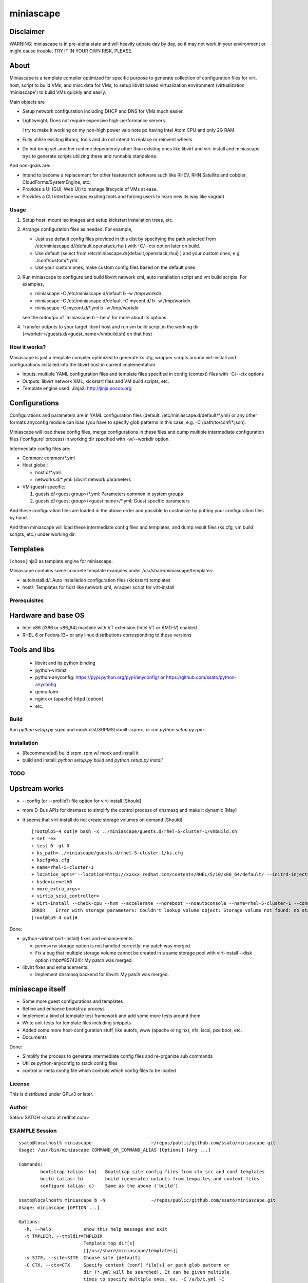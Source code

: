 ============
miniascape
============

Disclaimer
-----------

WARNING: miniascape is in pre-alpha state and will heavily udpate day by day,
so it may not work in your environment or might cause trouble. TRY IT IN YOUR
OWN RISK, PLEASE.

About
-------

Miniascape is a template compiler optimized for specific purpose to generate
collection of configuration files for virt. host, script to build VMs, and misc
data for VMs, to setup libvirt based virtualization environment (virtualization
'miniascape') to build VMs quickly and easily.

Main objects are

* Setup network configuration including DHCP and DNS for VMs much easier.

* Lightweight; Does not require expensive high-performance servers.
  
  I try to make it working on my non-high power vaio note pc having Intel Atom
  CPU and only 2G RAM.

* Fully utilize exsiting library, tools and do not intend to replace or
  reinvent wheels.

* Do not bring yet-another runtime dependency other than existing ones
  like libvirt and virt-install and miniascape trys to generate scripts
  utilizing these and runnable standalone.

And non-goals are:

* Intend to become a replacement for other feature rich software such like
  RHEV, RHN Satellite and cobbler, CloudForms/SystemEngine, etc.

* Provides a UI (GUI, Web UI) to manage lifecycle of VMs at ease.
* Provides a CLI interface wraps exsiting tools and forcing users to learn new
  its way like vagrant

Usage
========

1. Setup host: mount iso images and setup kickstart installation trees, etc.
2. Arrange configuration files as needed. For example,

   - Just use default config files provided in this dist by specifying the path
     selected from /etc/miniascape.d/{default,openstack,rhui} with -C/--ctx
     option later on build.

   - Use default (select from /etc/miniascape.d/{default,openstack,rhui} ) and
     your custom ones, e.g. ./conf/custom/\*.yml.

   - Use your custom ones; make custom config files based on the default ones.

3. Run miniascape to configure and build libvirt network xml, auto installation
   script and vm build scripts. For examples,

   - miniascape -C /etc/miniascape.d/default b -w /tmp/workdir
   - miniascape -C /etc/miniascape.d/default -C myconf.d/ b -w /tmp/workdir
   - miniascape -C myconf.d/\*.yml b -w /tmp/workdir

   see the outoutpu of 'miniascape b --help' for more about its options.

4. Transfer outputs to your target libvirt host and run vm build script in the
   working dir (<workdir>/guests.d/<guest_name>/vmbuild.sh) on that host

How it works?
==============

Miniascape is just a template compiler optimized to generate ks.cfg, wrapper
scripts around virt-install and configurations installed into the libvirt host
in current implementation.

* Inputs: multiple YAML configuration files and template files specified in
  config (context) files with -C/--ctx options

* Outputs: libvirt network XML, kickstart files and VM build scripts, etc.
* Template engine used: Jinja2: http://jinja.pocoo.org

Configurations
----------------

Configurations and parameters are in YAML configuration files (default:
/etc/miniascape.d/default/\*.yml) or any other formats anyconfig module can
load (you have to specify glob patterns in this case, e.g. -C
/path/to/conf/\*.json).

Miniascape will load these config files, merge configurations in these files
and dump multiple intermediate configuration files ('configure' process) in
working dir specified with -w/--workdir option.

Intermediate config files are:

* Common: common/\*.yml
* Host global:

  * host.d/\*.yml
  * networks.d/\*.yml: Libvirt network parameters

* VM (guest) specific:

  1. guests.d/<guest group>/\*.yml: Parameters common in system groups
  2. guests.d/<guest group>/<guest name>/\*.yml: Guest specific parameters

And these configuration files are loaded in the above order and possible to
customize by putting your configuration files by hand.

And then miniascape will load these intermediate config files and templates,
and dump result files (ks.cfg, vm build scripts, etc.) under working dir.

Templates
----------

I chose jinja2 as template engine for miniascape.

Miniascape contains some concrete template examples under
/usr/share/miniascape/templates:

* autoinstall.d/: Auto installation configuration files (kickstart) templates
* host/: Templates for host like network xml, wrapper script for virt-install

Prerequisites
==============

Hardware and base OS
----------------------

* Intel x86 (i386 or x86_64) machine with VT extension (Intel VT or AMD-V) enabled
* RHEL 6 or Fedora 13+ or any linux distributions corresponding to these versions

Tools and libs
-------------------

 * libvirt and its python binding
 * python-virtinst
 * python-anyconfig: https://pypi.python.org/pypi/anyconfig/ or https://github.com/ssato/python-anyconfig
 * qemu-kvm
 * nginx or (apache) httpd [option]
 * etc.

Build
========

Run `python setup.py srpm` and mock dist/SRPMS/<built-srpm>, or 
run `python setup.py rpm`.

Installation
=============

* [Recommended] build srpm, rpm w/ mock and install it
* build and install: `python setup.py build` and `python setup.py install`

TODO
======

Upstream works
----------------

* --config (or --profile?) file option for virt-install [Should]
* more D-Bus APIs for dnsmasq to simplify the control process of dnsmasq and
  make it dynamic [May]

* It seems that virt-install do not create storage volumes on demand [Should]:

  ::

    [root@lp5-4 out]# bash -x ../miniascape/guests.d/rhel-5-cluster-1/vmbuild.sh
    + set -ex
    + test 0 -gt 0
    + ks_path=../miniascape/guests.d/rhel-5-cluster-1/ks.cfg
    + kscfg=ks.cfg
    + name=rhel-5-cluster-1
    + location_opts='--location=http://xxxxx.redhat.com/contents/RHEL/5/10/x86_64/default/ --initrd-inject=../miniascape/guests.d/rhel-5-cluster-1/ks.cfg'
    + ksdevice=eth0
    + more_extra_args=
    + virtio_scsi_controller=
    + virt-install --check-cpu --hvm --accelerate --noreboot --noautoconsole --name=rhel-5-cluster-1 --connect=qemu:///system --wait=12 --ram=512 --arch=x86_64 --vcpus=1 --graphics vnc --os-type=linux --os-variant=rhel5.4 --location=http://xxxxxx.redhat.com/contents/RHEL/5/10/x86_64/default/ --initrd-inject=../miniascape/guests.d/rhel-5-cluster-1/ks.cfg '--extra-args=ks=file:/ks.cfg ksdevice=eth0 ' --disk pool=default,format=qcow2,cache=none,size=5,bus=virtio --disk vol=default/rhel-5-cluster-data-1.img,format=qcow2,cache=none,size=1,bus=virtio,perms=sh --network network=service,model=virtio,mac=52:54:00:05:01:01 --network network=default,model=virtio,mac=52:54:00:02:01:01
    ERROR    Error with storage parameters: Couldn't lookup volume object: Storage volume not found: no storage vol with matching name 'rhel-5-cluster-data-1.img'
    [root@lp5-4 out]#


Done:

* python-virtinst (virt-install) fixes and enhancements:

  * perms=rw storage option is not handled correctly: my patch was merged.
  * Fix a bug that multiple storage volume cannot be created in a same storage
    pool with virt-install --disk option (rhbz#857424): My patch was merged.

* libvirt fixes and enhancements:

  * Implement dnsmasq backend for libvirt: My patch was merged.

miniascape itself
-------------------

* Some more guest configurations and templates
* Refine and enhance bootstrap process
* Implement a kind of template test framework and add some more tests around them
* Write unit tests for template files including snippets
* Added some more host-configuration stuff, like autofs, www (apache or nginx),
  nfs, iscsi, pxe boot, etc.
* Documents

Done:

* Simplify the process to generate intermediate config files and re-organize sub commands
* Utilize python-anyconfig to stack config files
* control or meta config file which controls which config files to be loaded

License
=========

This is distributed under GPLv3 or later.

Author
========

Satoru SATOH <ssato at redhat.com>

EXAMPLE Session
=================

::

  ssato@localhost% miniascape                      ~/repos/public/github.com/ssato/miniascape.git
  Usage: /usr/bin/miniascape COMMAND_OR_COMMAND_ALIAS [Options] [Arg ...]

  Commands:
          bootstrap (alias: bo)   Bootstrap site config files from ctx src and conf templates
          build (alias: b)        build (generate) outputs from tempaltes and context files
          configure (alias: c)    Same as the above ('build')

  ssato@localhost% miniascape b -h                 ~/repos/public/github.com/ssato/miniascape.git
  Usage: miniascape [OPTION ...]

  Options:
    -h, --help            show this help message and exit
    -t TMPLDIR, --tmpldir=TMPLDIR
                          Template top dir[s]
                          [[/usr/share/miniascape/templates]]
    -s SITE, --site=SITE  Choose site [default]
    -C CTX, --ctx=CTX     Specify context (conf) file[s] or path glob pattern or
                          dir (*.yml will be searched). It can be given multiple
                          times to specify multiple ones, ex. -C /a/b/c.yml -C
                          '/a/d/*.yml' -C /a/e/ [/etc/miniascape.d/<site>]. This
                          option is only supported in some sub commands,
                          configure and bootstrap.
    -w WORKDIR, --workdir=WORKDIR
                          Working dir to output results [miniascape-
                          workdir-20140612]
    -v, --verbose         Verbose mode
    -q, --quiet           Quiet mode
    --no-build            Do not build, generate ks.cfg, vm build scripts, etc.
    --no-genconf          Do not generate config from context files
  ssato@localhost% miniascape b -C conf/default -w /tmp/w
  2014-06-12 02:39:02,433 anyconfig: [INFO] Loading: /etc/miniascape.d/default/00_base.yml
  2014-06-12 02:39:02,450 anyconfig: [INFO] Loading: /etc/miniascape.d/default/02_host.yml
  2014-06-12 02:39:02,462 anyconfig: [INFO] Loading: /etc/miniascape.d/default/10_networks.yml
  2014-06-12 02:39:02,469 anyconfig: [INFO] Loading: /etc/miniascape.d/default/15_guests.yml
  2014-06-12 02:39:02,635 anyconfig: [INFO] Loading: conf/default/00_base.yml
  2014-06-12 02:39:02,649 anyconfig: [INFO] Loading: conf/default/02_host.yml
  2014-06-12 02:39:02,659 anyconfig: [INFO] Loading: conf/default/10_networks.yml
  2014-06-12 02:39:02,667 anyconfig: [INFO] Loading: conf/default/15_guests.yml
  2014-06-12 02:39:02,830 miniascape: [INFO] Generating site config files into /tmp/w/default
  2014-06-12 02:39:02,830 anyconfig: [INFO] Dumping: /tmp/w/default/common/00_base.yml
  2014-06-12 02:39:02,839 anyconfig: [INFO] Dumping: /tmp/w/default/host.d/00_base.yml
  2014-06-12 02:39:02,856 anyconfig: [INFO] Dumping: /tmp/w/default/guests.d/ipa/00_base.yml
  2014-06-12 02:39:02,859 anyconfig: [INFO] Dumping: /tmp/w/default/guests.d/ipa/ipa-1/00_base.yml
  2014-06-12 02:39:02,861 anyconfig: [INFO] Dumping: /tmp/w/default/guests.d/jboss/00_base.yml
  2014-06-12 02:39:02,865 anyconfig: [INFO] Dumping: /tmp/w/default/guests.d/jboss/jboss-0/00_base.yml
  2014-06-12 02:39:02,868 anyconfig: [INFO] Dumping: /tmp/w/default/guests.d/jboss/jboss-1/00_base.yml
  2014-06-12 02:39:02,869 anyconfig: [INFO] Dumping: /tmp/w/default/guests.d/jboss/jboss-2/00_base.yml
  2014-06-12 02:39:02,871 anyconfig: [INFO] Dumping: /tmp/w/default/guests.d/jboss/jboss-3/00_base.yml
  2014-06-12 02:39:02,872 anyconfig: [INFO] Dumping: /tmp/w/default/guests.d/jboss/jboss-4/00_base.yml
  2014-06-12 02:39:02,874 anyconfig: [INFO] Dumping: /tmp/w/default/guests.d/rhds/00_base.yml
  2014-06-12 02:39:02,876 anyconfig: [INFO] Dumping: /tmp/w/default/guests.d/rhds/rhds-1/00_base.yml
  2014-06-12 02:39:02,877 anyconfig: [INFO] Dumping: /tmp/w/default/guests.d/rhel-5-client/00_base.yml
  2014-06-12 02:39:02,879 anyconfig: [INFO] Dumping: /tmp/w/default/guests.d/rhel-5-client/rhel-5-client-1/00_base.yml
  2014-06-12 02:39:02,880 anyconfig: [INFO] Dumping: /tmp/w/default/guests.d/rhel-5-client/rhel-5-client-2/00_base.yml
  2014-06-12 02:39:02,881 anyconfig: [INFO] Dumping: /tmp/w/default/guests.d/rhel-5-cluster/00_base.yml
  2014-06-12 02:39:02,885 anyconfig: [INFO] Dumping: /tmp/w/default/guests.d/rhel-5-cluster/rhel-5-cluster-1/00_base.yml
  2014-06-12 02:39:02,888 anyconfig: [INFO] Dumping: /tmp/w/default/guests.d/rhel-5-cluster/rhel-5-cluster-2/00_base.yml
  2014-06-12 02:39:02,890 anyconfig: [INFO] Dumping: /tmp/w/default/guests.d/rhel-6-mrg-m/00_base.yml
  2014-06-12 02:39:02,892 anyconfig: [INFO] Dumping: /tmp/w/default/guests.d/rhel-6-mrg-m/rhel-6-mrg-m-1/00_base.yml
  2014-06-12 02:39:02,893 anyconfig: [INFO] Dumping: /tmp/w/default/guests.d/rhel-6-mrg-m/rhel-6-mrg-m-2/00_base.yml
  2014-06-12 02:39:02,895 anyconfig: [INFO] Dumping: /tmp/w/default/guests.d/rhel-6-client/00_base.yml
  2014-06-12 02:39:02,896 anyconfig: [INFO] Dumping: /tmp/w/default/guests.d/rhel-6-client/rhel-6-client-1/00_base.yml
  2014-06-12 02:39:02,897 anyconfig: [INFO] Dumping: /tmp/w/default/guests.d/rhel-6-cluster-gfs/00_base.yml
  2014-06-12 02:39:02,906 anyconfig: [INFO] Dumping: /tmp/w/default/guests.d/rhel-6-cluster-gfs/rhel-6-cluster-gfs-1/00_base.yml
  2014-06-12 02:39:02,910 anyconfig: [INFO] Dumping: /tmp/w/default/guests.d/rhel-6-cluster-gfs/rhel-6-cluster-gfs-2/00_base.yml
  2014-06-12 02:39:02,913 anyconfig: [INFO] Dumping: /tmp/w/default/guests.d/rhel-6-cluster-gfs/rhel-6-cluster-gfs-3/00_base.yml
  2014-06-12 02:39:02,915 anyconfig: [INFO] Dumping: /tmp/w/default/guests.d/rhel-6-cluster/00_base.yml
  2014-06-12 02:39:02,919 anyconfig: [INFO] Dumping: /tmp/w/default/guests.d/rhel-6-cluster/rhel-6-cluster-1/00_base.yml
  2014-06-12 02:39:02,921 anyconfig: [INFO] Dumping: /tmp/w/default/guests.d/rhel-6-cluster/rhel-6-cluster-2/00_base.yml
  2014-06-12 02:39:02,923 anyconfig: [INFO] Dumping: /tmp/w/default/guests.d/rhel-6-lvs-rs/00_base.yml
  2014-06-12 02:39:02,926 anyconfig: [INFO] Dumping: /tmp/w/default/guests.d/rhel-6-lvs-rs/rhel-6-lvs-rs-1/00_base.yml
  2014-06-12 02:39:02,928 anyconfig: [INFO] Dumping: /tmp/w/default/guests.d/rhel-6-lvs-rs/rhel-6-lvs-rs-2/00_base.yml
  2014-06-12 02:39:02,931 anyconfig: [INFO] Dumping: /tmp/w/default/guests.d/rhel-6-lvs/00_base.yml
  2014-06-12 02:39:02,936 anyconfig: [INFO] Dumping: /tmp/w/default/guests.d/rhel-6-lvs/rhel-6-lvs-1/00_base.yml
  2014-06-12 02:39:02,938 anyconfig: [INFO] Dumping: /tmp/w/default/guests.d/rhel-6-lvs/rhel-6-lvs-2/00_base.yml
  2014-06-12 02:39:02,942 anyconfig: [INFO] Dumping: /tmp/w/default/guests.d/rhel-6-proxy/00_base.yml
  2014-06-12 02:39:02,945 anyconfig: [INFO] Dumping: /tmp/w/default/guests.d/rhel-6-proxy/rhel-6-proxy-1/00_base.yml
  2014-06-12 02:39:02,947 anyconfig: [INFO] Dumping: /tmp/w/default/guests.d/rhevh/00_base.yml
  2014-06-12 02:39:02,949 anyconfig: [INFO] Dumping: /tmp/w/default/guests.d/rhevh/rhevh-2/00_base.yml
  2014-06-12 02:39:02,950 anyconfig: [INFO] Dumping: /tmp/w/default/guests.d/rhevm/00_base.yml
  2014-06-12 02:39:02,953 anyconfig: [INFO] Dumping: /tmp/w/default/guests.d/rhevm/rhevm-1/00_base.yml
  2014-06-12 02:39:02,955 anyconfig: [INFO] Dumping: /tmp/w/default/guests.d/rhs/00_base.yml
  2014-06-12 02:39:02,958 anyconfig: [INFO] Dumping: /tmp/w/default/guests.d/rhs/rhs-1/00_base.yml
  2014-06-12 02:39:02,960 anyconfig: [INFO] Dumping: /tmp/w/default/guests.d/rhs/rhs-2/00_base.yml
  2014-06-12 02:39:02,962 anyconfig: [INFO] Dumping: /tmp/w/default/guests.d/rhs/rhs-3/00_base.yml
  2014-06-12 02:39:02,964 anyconfig: [INFO] Dumping: /tmp/w/default/guests.d/rhs/rhs-4/00_base.yml
  2014-06-12 02:39:02,966 anyconfig: [INFO] Dumping: /tmp/w/default/guests.d/sam/00_base.yml
  2014-06-12 02:39:02,967 anyconfig: [INFO] Dumping: /tmp/w/default/guests.d/sam/sam-1/00_base.yml
  2014-06-12 02:39:02,968 anyconfig: [INFO] Dumping: /tmp/w/default/guests.d/satellite/00_base.yml
  2014-06-12 02:39:02,972 anyconfig: [INFO] Dumping: /tmp/w/default/guests.d/satellite/satellite-1/00_base.yml
  2014-06-12 02:39:02,973 anyconfig: [INFO] Dumping: /tmp/w/default/guests.d/satellite6/00_base.yml
  2014-06-12 02:39:02,977 anyconfig: [INFO] Dumping: /tmp/w/default/guests.d/satellite6/satellite6-1/00_base.yml
  2014-06-12 02:39:02,978 anyconfig: [INFO] Dumping: /tmp/w/default/guests.d/fedora/00_base.yml
  2014-06-12 02:39:02,979 anyconfig: [INFO] Dumping: /tmp/w/default/guests.d/fedora/fedora-20-1/00_base.yml
  2014-06-12 02:39:02,980 miniascape: [INFO] Loading host config files
  2014-06-12 02:39:02,980 anyconfig: [INFO] Loading: /tmp/w/default/common/00_base.yml
  2014-06-12 02:39:02,997 anyconfig: [INFO] Loading: /tmp/w/default/host.d/00_base.yml
  2014-06-12 02:39:03,004 miniascape: [INFO] Loading guest config files: fedora-20-1
  2014-06-12 02:39:03,004 anyconfig: [INFO] Loading: /tmp/w/default/common/00_base.yml
  2014-06-12 02:39:03,021 anyconfig: [INFO] Loading: /tmp/w/default/guests.d/fedora/00_base.yml
  2014-06-12 02:39:03,022 anyconfig: [INFO] Loading: /tmp/w/default/guests.d/fedora/fedora-20-1/00_base.yml
  2014-06-12 02:39:03,024 miniascape: [INFO] Loading guest config files: ipa-1
  2014-06-12 02:39:03,024 anyconfig: [INFO] Loading: /tmp/w/default/common/00_base.yml
  2014-06-12 02:39:03,037 anyconfig: [INFO] Loading: /tmp/w/default/guests.d/ipa/00_base.yml
  2014-06-12 02:39:03,040 anyconfig: [INFO] Loading: /tmp/w/default/guests.d/ipa/ipa-1/00_base.yml
  2014-06-12 02:39:03,041 miniascape: [INFO] Loading guest config files: jboss-0
  2014-06-12 02:39:03,041 anyconfig: [INFO] Loading: /tmp/w/default/common/00_base.yml
  2014-06-12 02:39:03,057 anyconfig: [INFO] Loading: /tmp/w/default/guests.d/jboss/00_base.yml
  2014-06-12 02:39:03,063 anyconfig: [INFO] Loading: /tmp/w/default/guests.d/jboss/jboss-0/00_base.yml
  2014-06-12 02:39:03,068 miniascape: [INFO] Loading guest config files: jboss-1
  2014-06-12 02:39:03,068 anyconfig: [INFO] Loading: /tmp/w/default/common/00_base.yml
  2014-06-12 02:39:03,084 anyconfig: [INFO] Loading: /tmp/w/default/guests.d/jboss/00_base.yml
  2014-06-12 02:39:03,089 anyconfig: [INFO] Loading: /tmp/w/default/guests.d/jboss/jboss-1/00_base.yml
  2014-06-12 02:39:03,091 miniascape: [INFO] Loading guest config files: jboss-2
  2014-06-12 02:39:03,092 anyconfig: [INFO] Loading: /tmp/w/default/common/00_base.yml
  2014-06-12 02:39:03,107 anyconfig: [INFO] Loading: /tmp/w/default/guests.d/jboss/00_base.yml
  2014-06-12 02:39:03,113 anyconfig: [INFO] Loading: /tmp/w/default/guests.d/jboss/jboss-2/00_base.yml
  2014-06-12 02:39:03,115 miniascape: [INFO] Loading guest config files: jboss-3
  2014-06-12 02:39:03,115 anyconfig: [INFO] Loading: /tmp/w/default/common/00_base.yml
  2014-06-12 02:39:03,129 anyconfig: [INFO] Loading: /tmp/w/default/guests.d/jboss/00_base.yml
  2014-06-12 02:39:03,136 anyconfig: [INFO] Loading: /tmp/w/default/guests.d/jboss/jboss-3/00_base.yml
  2014-06-12 02:39:03,139 miniascape: [INFO] Loading guest config files: jboss-4
  2014-06-12 02:39:03,140 anyconfig: [INFO] Loading: /tmp/w/default/common/00_base.yml
  2014-06-12 02:39:03,153 anyconfig: [INFO] Loading: /tmp/w/default/guests.d/jboss/00_base.yml
  2014-06-12 02:39:03,160 anyconfig: [INFO] Loading: /tmp/w/default/guests.d/jboss/jboss-4/00_base.yml
  2014-06-12 02:39:03,163 miniascape: [INFO] Loading guest config files: rhds-1
  2014-06-12 02:39:03,163 anyconfig: [INFO] Loading: /tmp/w/default/common/00_base.yml
  2014-06-12 02:39:03,180 anyconfig: [INFO] Loading: /tmp/w/default/guests.d/rhds/00_base.yml
  2014-06-12 02:39:03,183 anyconfig: [INFO] Loading: /tmp/w/default/guests.d/rhds/rhds-1/00_base.yml
  2014-06-12 02:39:03,184 miniascape: [INFO] Loading guest config files: rhel-5-client-1
  2014-06-12 02:39:03,184 anyconfig: [INFO] Loading: /tmp/w/default/common/00_base.yml
  2014-06-12 02:39:03,202 anyconfig: [INFO] Loading: /tmp/w/default/guests.d/rhel-5-client/00_base.yml
  2014-06-12 02:39:03,205 anyconfig: [INFO] Loading: /tmp/w/default/guests.d/rhel-5-client/rhel-5-client-1/00_base.yml
  2014-06-12 02:39:03,206 miniascape: [INFO] Loading guest config files: rhel-5-client-2
  2014-06-12 02:39:03,206 anyconfig: [INFO] Loading: /tmp/w/default/common/00_base.yml
  2014-06-12 02:39:03,220 anyconfig: [INFO] Loading: /tmp/w/default/guests.d/rhel-5-client/00_base.yml
  2014-06-12 02:39:03,223 anyconfig: [INFO] Loading: /tmp/w/default/guests.d/rhel-5-client/rhel-5-client-2/00_base.yml
  2014-06-12 02:39:03,225 miniascape: [INFO] Loading guest config files: rhel-5-cluster-1
  2014-06-12 02:39:03,225 anyconfig: [INFO] Loading: /tmp/w/default/common/00_base.yml
  2014-06-12 02:39:03,241 anyconfig: [INFO] Loading: /tmp/w/default/guests.d/rhel-5-cluster/00_base.yml
  2014-06-12 02:39:03,249 anyconfig: [INFO] Loading: /tmp/w/default/guests.d/rhel-5-cluster/rhel-5-cluster-1/00_base.yml
  2014-06-12 02:39:03,252 miniascape: [INFO] Loading guest config files: rhel-5-cluster-2
  2014-06-12 02:39:03,252 anyconfig: [INFO] Loading: /tmp/w/default/common/00_base.yml
  2014-06-12 02:39:03,270 anyconfig: [INFO] Loading: /tmp/w/default/guests.d/rhel-5-cluster/00_base.yml
  2014-06-12 02:39:03,277 anyconfig: [INFO] Loading: /tmp/w/default/guests.d/rhel-5-cluster/rhel-5-cluster-2/00_base.yml
  2014-06-12 02:39:03,281 miniascape: [INFO] Loading guest config files: rhel-6-client-1
  2014-06-12 02:39:03,281 anyconfig: [INFO] Loading: /tmp/w/default/common/00_base.yml
  2014-06-12 02:39:03,298 anyconfig: [INFO] Loading: /tmp/w/default/guests.d/rhel-6-client/00_base.yml
  2014-06-12 02:39:03,299 anyconfig: [INFO] Loading: /tmp/w/default/guests.d/rhel-6-client/rhel-6-client-1/00_base.yml
  2014-06-12 02:39:03,301 miniascape: [INFO] Loading guest config files: rhel-6-cluster-1
  2014-06-12 02:39:03,301 anyconfig: [INFO] Loading: /tmp/w/default/common/00_base.yml
  2014-06-12 02:39:03,314 anyconfig: [INFO] Loading: /tmp/w/default/guests.d/rhel-6-cluster/00_base.yml
  2014-06-12 02:39:03,324 anyconfig: [INFO] Loading: /tmp/w/default/guests.d/rhel-6-cluster/rhel-6-cluster-1/00_base.yml
  2014-06-12 02:39:03,328 miniascape: [INFO] Loading guest config files: rhel-6-cluster-2
  2014-06-12 02:39:03,328 anyconfig: [INFO] Loading: /tmp/w/default/common/00_base.yml
  2014-06-12 02:39:03,341 anyconfig: [INFO] Loading: /tmp/w/default/guests.d/rhel-6-cluster/00_base.yml
  2014-06-12 02:39:03,349 anyconfig: [INFO] Loading: /tmp/w/default/guests.d/rhel-6-cluster/rhel-6-cluster-2/00_base.yml
  2014-06-12 02:39:03,354 miniascape: [INFO] Loading guest config files: rhel-6-cluster-gfs-1
  2014-06-12 02:39:03,354 anyconfig: [INFO] Loading: /tmp/w/default/common/00_base.yml
  2014-06-12 02:39:03,369 anyconfig: [INFO] Loading: /tmp/w/default/guests.d/rhel-6-cluster-gfs/00_base.yml
  2014-06-12 02:39:03,383 anyconfig: [INFO] Loading: /tmp/w/default/guests.d/rhel-6-cluster-gfs/rhel-6-cluster-gfs-1/00_base.yml
  2014-06-12 02:39:03,387 miniascape: [INFO] Loading guest config files: rhel-6-cluster-gfs-2
  2014-06-12 02:39:03,387 anyconfig: [INFO] Loading: /tmp/w/default/common/00_base.yml
  2014-06-12 02:39:03,400 anyconfig: [INFO] Loading: /tmp/w/default/guests.d/rhel-6-cluster-gfs/00_base.yml
  2014-06-12 02:39:03,416 anyconfig: [INFO] Loading: /tmp/w/default/guests.d/rhel-6-cluster-gfs/rhel-6-cluster-gfs-2/00_base.yml
  2014-06-12 02:39:03,419 miniascape: [INFO] Loading guest config files: rhel-6-cluster-gfs-3
  2014-06-12 02:39:03,419 anyconfig: [INFO] Loading: /tmp/w/default/common/00_base.yml
  2014-06-12 02:39:03,433 anyconfig: [INFO] Loading: /tmp/w/default/guests.d/rhel-6-cluster-gfs/00_base.yml
  2014-06-12 02:39:03,448 anyconfig: [INFO] Loading: /tmp/w/default/guests.d/rhel-6-cluster-gfs/rhel-6-cluster-gfs-3/00_base.yml
  2014-06-12 02:39:03,451 miniascape: [INFO] Loading guest config files: rhel-6-lvs-1
  2014-06-12 02:39:03,451 anyconfig: [INFO] Loading: /tmp/w/default/common/00_base.yml
  2014-06-12 02:39:03,465 anyconfig: [INFO] Loading: /tmp/w/default/guests.d/rhel-6-lvs/00_base.yml
  2014-06-12 02:39:03,475 anyconfig: [INFO] Loading: /tmp/w/default/guests.d/rhel-6-lvs/rhel-6-lvs-1/00_base.yml
  2014-06-12 02:39:03,479 miniascape: [INFO] Loading guest config files: rhel-6-lvs-2
  2014-06-12 02:39:03,479 anyconfig: [INFO] Loading: /tmp/w/default/common/00_base.yml
  2014-06-12 02:39:03,493 anyconfig: [INFO] Loading: /tmp/w/default/guests.d/rhel-6-lvs/00_base.yml
  2014-06-12 02:39:03,502 anyconfig: [INFO] Loading: /tmp/w/default/guests.d/rhel-6-lvs/rhel-6-lvs-2/00_base.yml
  2014-06-12 02:39:03,507 miniascape: [INFO] Loading guest config files: rhel-6-lvs-rs-1
  2014-06-12 02:39:03,507 anyconfig: [INFO] Loading: /tmp/w/default/common/00_base.yml
  2014-06-12 02:39:03,521 anyconfig: [INFO] Loading: /tmp/w/default/guests.d/rhel-6-lvs-rs/00_base.yml
  2014-06-12 02:39:03,523 anyconfig: [INFO] Loading: /tmp/w/default/guests.d/rhel-6-lvs-rs/rhel-6-lvs-rs-1/00_base.yml
  2014-06-12 02:39:03,527 miniascape: [INFO] Loading guest config files: rhel-6-lvs-rs-2
  2014-06-12 02:39:03,527 anyconfig: [INFO] Loading: /tmp/w/default/common/00_base.yml
  2014-06-12 02:39:03,545 anyconfig: [INFO] Loading: /tmp/w/default/guests.d/rhel-6-lvs-rs/00_base.yml
  2014-06-12 02:39:03,547 anyconfig: [INFO] Loading: /tmp/w/default/guests.d/rhel-6-lvs-rs/rhel-6-lvs-rs-2/00_base.yml
  2014-06-12 02:39:03,551 miniascape: [INFO] Loading guest config files: rhel-6-mrg-m-1
  2014-06-12 02:39:03,551 anyconfig: [INFO] Loading: /tmp/w/default/common/00_base.yml
  2014-06-12 02:39:03,567 anyconfig: [INFO] Loading: /tmp/w/default/guests.d/rhel-6-mrg-m/00_base.yml
  2014-06-12 02:39:03,571 anyconfig: [INFO] Loading: /tmp/w/default/guests.d/rhel-6-mrg-m/rhel-6-mrg-m-1/00_base.yml
  2014-06-12 02:39:03,572 miniascape: [INFO] Loading guest config files: rhel-6-mrg-m-2
  2014-06-12 02:39:03,572 anyconfig: [INFO] Loading: /tmp/w/default/common/00_base.yml
  2014-06-12 02:39:03,586 anyconfig: [INFO] Loading: /tmp/w/default/guests.d/rhel-6-mrg-m/00_base.yml
  2014-06-12 02:39:03,589 anyconfig: [INFO] Loading: /tmp/w/default/guests.d/rhel-6-mrg-m/rhel-6-mrg-m-2/00_base.yml
  2014-06-12 02:39:03,592 miniascape: [INFO] Loading guest config files: rhel-6-proxy-1
  2014-06-12 02:39:03,592 anyconfig: [INFO] Loading: /tmp/w/default/common/00_base.yml
  2014-06-12 02:39:03,608 anyconfig: [INFO] Loading: /tmp/w/default/guests.d/rhel-6-proxy/00_base.yml
  2014-06-12 02:39:03,611 anyconfig: [INFO] Loading: /tmp/w/default/guests.d/rhel-6-proxy/rhel-6-proxy-1/00_base.yml
  2014-06-12 02:39:03,614 miniascape: [INFO] Loading guest config files: rhevh-2
  2014-06-12 02:39:03,615 anyconfig: [INFO] Loading: /tmp/w/default/common/00_base.yml
  2014-06-12 02:39:03,632 anyconfig: [INFO] Loading: /tmp/w/default/guests.d/rhevh/00_base.yml
  2014-06-12 02:39:03,635 anyconfig: [INFO] Loading: /tmp/w/default/guests.d/rhevh/rhevh-2/00_base.yml
  2014-06-12 02:39:03,636 miniascape: [INFO] Loading guest config files: rhevm-1
  2014-06-12 02:39:03,636 anyconfig: [INFO] Loading: /tmp/w/default/common/00_base.yml
  2014-06-12 02:39:03,650 anyconfig: [INFO] Loading: /tmp/w/default/guests.d/rhevm/00_base.yml
  2014-06-12 02:39:03,657 anyconfig: [INFO] Loading: /tmp/w/default/guests.d/rhevm/rhevm-1/00_base.yml
  2014-06-12 02:39:03,660 miniascape: [INFO] Loading guest config files: rhs-1
  2014-06-12 02:39:03,660 anyconfig: [INFO] Loading: /tmp/w/default/common/00_base.yml
  2014-06-12 02:39:03,673 anyconfig: [INFO] Loading: /tmp/w/default/guests.d/rhs/00_base.yml
  2014-06-12 02:39:03,677 anyconfig: [INFO] Loading: /tmp/w/default/guests.d/rhs/rhs-1/00_base.yml
  2014-06-12 02:39:03,679 miniascape: [INFO] Loading guest config files: rhs-2
  2014-06-12 02:39:03,679 anyconfig: [INFO] Loading: /tmp/w/default/common/00_base.yml
  2014-06-12 02:39:03,697 anyconfig: [INFO] Loading: /tmp/w/default/guests.d/rhs/00_base.yml
  2014-06-12 02:39:03,700 anyconfig: [INFO] Loading: /tmp/w/default/guests.d/rhs/rhs-2/00_base.yml
  2014-06-12 02:39:03,703 miniascape: [INFO] Loading guest config files: rhs-3
  2014-06-12 02:39:03,703 anyconfig: [INFO] Loading: /tmp/w/default/common/00_base.yml
  2014-06-12 02:39:03,720 anyconfig: [INFO] Loading: /tmp/w/default/guests.d/rhs/00_base.yml
  2014-06-12 02:39:03,723 anyconfig: [INFO] Loading: /tmp/w/default/guests.d/rhs/rhs-3/00_base.yml
  2014-06-12 02:39:03,726 miniascape: [INFO] Loading guest config files: rhs-4
  2014-06-12 02:39:03,726 anyconfig: [INFO] Loading: /tmp/w/default/common/00_base.yml
  2014-06-12 02:39:03,740 anyconfig: [INFO] Loading: /tmp/w/default/guests.d/rhs/00_base.yml
  2014-06-12 02:39:03,743 anyconfig: [INFO] Loading: /tmp/w/default/guests.d/rhs/rhs-4/00_base.yml
  2014-06-12 02:39:03,748 miniascape: [INFO] Loading guest config files: sam-1
  2014-06-12 02:39:03,748 anyconfig: [INFO] Loading: /tmp/w/default/common/00_base.yml
  2014-06-12 02:39:03,762 anyconfig: [INFO] Loading: /tmp/w/default/guests.d/sam/00_base.yml
  2014-06-12 02:39:03,764 anyconfig: [INFO] Loading: /tmp/w/default/guests.d/sam/sam-1/00_base.yml
  2014-06-12 02:39:03,766 miniascape: [INFO] Loading guest config files: satellite-1
  2014-06-12 02:39:03,766 anyconfig: [INFO] Loading: /tmp/w/default/common/00_base.yml
  2014-06-12 02:39:03,783 anyconfig: [INFO] Loading: /tmp/w/default/guests.d/satellite/00_base.yml
  2014-06-12 02:39:03,789 anyconfig: [INFO] Loading: /tmp/w/default/guests.d/satellite/satellite-1/00_base.yml
  2014-06-12 02:39:03,791 miniascape: [INFO] Loading guest config files: satellite6-1
  2014-06-12 02:39:03,791 anyconfig: [INFO] Loading: /tmp/w/default/common/00_base.yml
  2014-06-12 02:39:03,805 anyconfig: [INFO] Loading: /tmp/w/default/guests.d/satellite6/00_base.yml
  2014-06-12 02:39:03,815 anyconfig: [INFO] Loading: /tmp/w/default/guests.d/satellite6/satellite6-1/00_base.yml
  2014-06-12 02:39:03,816 anyconfig: [INFO] Loading: /tmp/w/default/common/00_base.yml
  2014-06-12 02:39:03,830 anyconfig: [INFO] Loading: /tmp/w/default/networks.d/default/00_base.yml
  2014-06-12 02:39:03,833 anyconfig: [INFO] Loading: /tmp/w/default/common/00_base.yml
  2014-06-12 02:39:03,849 anyconfig: [INFO] Loading: /tmp/w/default/networks.d/service/00_base.yml
  2014-06-12 02:39:03,852 anyconfig: [INFO] Dumping: /tmp/w/host/usr/share/miniascape/networks.d/default.yml
  2014-06-12 02:39:03,874 anyconfig: [INFO] Loading: /tmp/w/host/usr/share/miniascape/networks.d/default.yml
  2014-06-12 02:39:03,923 anyconfig: [INFO] Dumping: /tmp/w/host/usr/share/miniascape/networks.d/service.yml
  2014-06-12 02:39:03,958 anyconfig: [INFO] Loading: /tmp/w/host/usr/share/miniascape/networks.d/service.yml
  2014-06-12 02:39:04,030 miniascape: [INFO] Generating /tmp/w/host/etc/httpd/conf.d/miniascape_autoinst.conf from miniascape_autoinst.conf [apache_autoinst_conf]
  2014-06-12 02:39:04,032 miniascape: [INFO] Generating /tmp/w/host/usr/libexec/miniascape/guest_network_register.sh from guest_network_register.sh [register_guest_dns_and_dhcp_entry_to_virt_network]
  2014-06-12 02:39:04,035 miniascape: [INFO] Generating /tmp/w/host/usr/libexec/miniascape/default/create_lio_iscsi_lun.sh from create_lio_iscsi_lun.sh [create_lio_iscsi_lun]
  2014-06-12 02:39:04,040 miniascape: [INFO] Generating /tmp/w/host/rpm.mk from rpm.mk [rpm_mk]
  2014-06-12 02:39:04,041 miniascape: [INFO] Generating /tmp/w/host/usr/libexec/miniascape/register_libvirt_network.sh from register_libvirt_network.sh [register_libvirt_network]
  2014-06-12 02:39:04,043 miniascape: [INFO] Generating /tmp/w/host/Makefile.am from Makefile.am [Makefile_am]
  2014-06-12 02:39:04,044 miniascape: [INFO] Generating /tmp/w/host/etc/modprobe.d/kvm.conf from kvm.conf [enable_nested_kvm]
  2014-06-12 02:39:04,045 miniascape: [INFO] Generating /tmp/w/host/package.spec from package.spec [rpm_spec]
  2014-06-12 02:39:04,049 miniascape: [INFO] Generating /tmp/w/host/etc/auto.master.d/isos.autofs from isos.autofs [auto_isos_master]
  2014-06-12 02:39:04,050 miniascape: [INFO] Generating /tmp/w/host/etc/auto.isos from auto.isos [auto_isos_map]
  2014-06-12 02:39:04,053 miniascape: [INFO] Generating /tmp/w/host/etc/fence_virt.conf from fence_virt.conf [fence_virt]
  2014-06-12 02:39:04,055 miniascape: [INFO] Generating /tmp/w/host/usr/libexec/miniascape/default/fixup_software_bridge.sh from fixup_software_bridge.sh [fixup_software_bridge]
  2014-06-12 02:39:04,056 miniascape: [INFO] Generating /tmp/w/host/configure.ac from configure.ac [configure_ac]
  2014-06-12 02:39:04,059 miniascape: [INFO] Loading guest config files: fedora-20-1
  2014-06-12 02:39:04,059 anyconfig: [INFO] Loading: /tmp/w/default/common/00_base.yml
  2014-06-12 02:39:04,078 anyconfig: [INFO] Loading: /tmp/w/default/guests.d/fedora/00_base.yml
  2014-06-12 02:39:04,079 anyconfig: [INFO] Loading: /tmp/w/default/guests.d/fedora/fedora-20-1/00_base.yml
  2014-06-12 02:39:04,080 miniascape: [INFO] Generating setup data archive to embedded: fedora-20-1
  2014-06-12 02:39:04,080 miniascape: [INFO] Generating /tmp/w/guests.d/fedora-20-1/ks.cfg from fedora-min-ks.cfg [autoinst]
  2014-06-12 02:39:04,139 miniascape: [INFO] Generating /tmp/w/guests.d/fedora-20-1/Makefile from Makefile [Makefile]
  2014-06-12 02:39:04,141 miniascape: [INFO] Generating /tmp/w/guests.d/fedora-20-1/net_register.sh from net_register.sh [netregist]
  2014-06-12 02:39:04,145 miniascape: [INFO] Generating /tmp/w/guests.d/fedora-20-1/vmbuild.sh from vmbuild.sh [virtinst]
  2014-06-12 02:39:04,181 miniascape: [INFO] Loading guest config files: ipa-1
  2014-06-12 02:39:04,181 anyconfig: [INFO] Loading: /tmp/w/default/common/00_base.yml
  2014-06-12 02:39:04,194 anyconfig: [INFO] Loading: /tmp/w/default/guests.d/ipa/00_base.yml
  2014-06-12 02:39:04,197 anyconfig: [INFO] Loading: /tmp/w/default/guests.d/ipa/ipa-1/00_base.yml
  2014-06-12 02:39:04,198 miniascape: [INFO] Generating setup data archive to embedded: ipa-1
  2014-06-12 02:39:04,198 miniascape: [INFO] Generating /tmp/w/guests.d/ipa-1/setup/setup.sh from data/ipa/setup.sh
  2014-06-12 02:39:04,217 miniascape: [INFO] Generating /tmp/w/guests.d/ipa-1/ks.cfg from ipa-ks.cfg [autoinst]
  2014-06-12 02:39:04,315 miniascape: [INFO] Generating /tmp/w/guests.d/ipa-1/Makefile from Makefile [Makefile]
  2014-06-12 02:39:04,317 miniascape: [INFO] Generating /tmp/w/guests.d/ipa-1/net_register.sh from net_register.sh [netregist]
  2014-06-12 02:39:04,321 miniascape: [INFO] Generating /tmp/w/guests.d/ipa-1/vmbuild.sh from vmbuild.sh [virtinst]
  2014-06-12 02:39:04,357 miniascape: [INFO] Loading guest config files: jboss-0
  2014-06-12 02:39:04,358 anyconfig: [INFO] Loading: /tmp/w/default/common/00_base.yml
  2014-06-12 02:39:04,371 anyconfig: [INFO] Loading: /tmp/w/default/guests.d/jboss/00_base.yml
  2014-06-12 02:39:04,377 anyconfig: [INFO] Loading: /tmp/w/default/guests.d/jboss/jboss-0/00_base.yml
  2014-06-12 02:39:04,382 miniascape: [INFO] Generating setup data archive to embedded: jboss-0
  2014-06-12 02:39:04,382 miniascape: [INFO] Generating /tmp/w/guests.d/jboss-0/setup/Makefile from data/jboss/Makefile
  2014-06-12 02:39:04,389 miniascape: [INFO] Generating /tmp/w/guests.d/jboss-0/setup/domain-0.xml from data/jboss/domain-0.xml
  2014-06-12 02:39:04,427 miniascape: [INFO] Generating /tmp/w/guests.d/jboss-0/setup/host-master-0.xml from data/jboss/host-master-0.xml
  2014-06-12 02:39:04,429 miniascape: [INFO] Generating /tmp/w/guests.d/jboss-0/setup/domain-app-deploy.sh from data/jboss/domain-app-deploy.sh
  2014-06-12 02:39:04,481 miniascape: [INFO] Generating /tmp/w/guests.d/jboss-0/ks.cfg from rhel-6-jboss-ks.cfg [autoinst]
  2014-06-12 02:39:04,605 miniascape: [INFO] Generating /tmp/w/guests.d/jboss-0/Makefile from Makefile [Makefile]
  2014-06-12 02:39:04,607 miniascape: [INFO] Generating /tmp/w/guests.d/jboss-0/net_register.sh from net_register.sh [netregist]
  2014-06-12 02:39:04,611 miniascape: [INFO] Generating /tmp/w/guests.d/jboss-0/vmbuild.sh from vmbuild.sh [virtinst]
  2014-06-12 02:39:04,648 miniascape: [INFO] Loading guest config files: jboss-1
  2014-06-12 02:39:04,648 anyconfig: [INFO] Loading: /tmp/w/default/common/00_base.yml
  2014-06-12 02:39:04,662 anyconfig: [INFO] Loading: /tmp/w/default/guests.d/jboss/00_base.yml
  2014-06-12 02:39:04,667 anyconfig: [INFO] Loading: /tmp/w/default/guests.d/jboss/jboss-1/00_base.yml
  2014-06-12 02:39:04,669 miniascape: [INFO] Generating setup data archive to embedded: jboss-1
  2014-06-12 02:39:04,669 miniascape: [INFO] Generating /tmp/w/guests.d/jboss-1/setup/Makefile from data/jboss/Makefile
  2014-06-12 02:39:04,676 miniascape: [INFO] Generating /tmp/w/guests.d/jboss-1/setup/host-slave-0.xml from data/jboss/host-slave-0.xml
  2014-06-12 02:39:04,704 miniascape: [INFO] Generating /tmp/w/guests.d/jboss-1/ks.cfg from rhel-6-jboss-ks.cfg [autoinst]
  2014-06-12 02:39:04,797 miniascape: [INFO] Generating /tmp/w/guests.d/jboss-1/Makefile from Makefile [Makefile]
  2014-06-12 02:39:04,799 miniascape: [INFO] Generating /tmp/w/guests.d/jboss-1/net_register.sh from net_register.sh [netregist]
  2014-06-12 02:39:04,803 miniascape: [INFO] Generating /tmp/w/guests.d/jboss-1/vmbuild.sh from vmbuild.sh [virtinst]
  2014-06-12 02:39:04,840 miniascape: [INFO] Loading guest config files: jboss-2
  2014-06-12 02:39:04,840 anyconfig: [INFO] Loading: /tmp/w/default/common/00_base.yml
  2014-06-12 02:39:04,858 anyconfig: [INFO] Loading: /tmp/w/default/guests.d/jboss/00_base.yml
  2014-06-12 02:39:04,864 anyconfig: [INFO] Loading: /tmp/w/default/guests.d/jboss/jboss-2/00_base.yml
  2014-06-12 02:39:04,867 miniascape: [INFO] Generating setup data archive to embedded: jboss-2
  2014-06-12 02:39:04,868 miniascape: [INFO] Generating /tmp/w/guests.d/jboss-2/setup/Makefile from data/jboss/Makefile
  2014-06-12 02:39:04,873 miniascape: [INFO] Generating /tmp/w/guests.d/jboss-2/setup/host-slave-0.xml from data/jboss/host-slave-0.xml
  2014-06-12 02:39:04,906 miniascape: [INFO] Generating /tmp/w/guests.d/jboss-2/ks.cfg from rhel-6-jboss-ks.cfg [autoinst]
  2014-06-12 02:39:05,004 miniascape: [INFO] Generating /tmp/w/guests.d/jboss-2/Makefile from Makefile [Makefile]
  2014-06-12 02:39:05,006 miniascape: [INFO] Generating /tmp/w/guests.d/jboss-2/net_register.sh from net_register.sh [netregist]
  2014-06-12 02:39:05,010 miniascape: [INFO] Generating /tmp/w/guests.d/jboss-2/vmbuild.sh from vmbuild.sh [virtinst]
  2014-06-12 02:39:05,044 miniascape: [INFO] Loading guest config files: jboss-3
  2014-06-12 02:39:05,044 anyconfig: [INFO] Loading: /tmp/w/default/common/00_base.yml
  2014-06-12 02:39:05,058 anyconfig: [INFO] Loading: /tmp/w/default/guests.d/jboss/00_base.yml
  2014-06-12 02:39:05,063 anyconfig: [INFO] Loading: /tmp/w/default/guests.d/jboss/jboss-3/00_base.yml
  2014-06-12 02:39:05,065 miniascape: [INFO] Generating setup data archive to embedded: jboss-3
  2014-06-12 02:39:05,066 miniascape: [INFO] Generating /tmp/w/guests.d/jboss-3/setup/Makefile from data/jboss/Makefile
  2014-06-12 02:39:05,071 miniascape: [INFO] Generating /tmp/w/guests.d/jboss-3/setup/host-slave-0.xml from data/jboss/host-slave-0.xml
  2014-06-12 02:39:05,102 miniascape: [INFO] Generating /tmp/w/guests.d/jboss-3/ks.cfg from rhel-6-jboss-ks.cfg [autoinst]
  2014-06-12 02:39:05,199 miniascape: [INFO] Generating /tmp/w/guests.d/jboss-3/Makefile from Makefile [Makefile]
  2014-06-12 02:39:05,200 miniascape: [INFO] Generating /tmp/w/guests.d/jboss-3/net_register.sh from net_register.sh [netregist]
  2014-06-12 02:39:05,205 miniascape: [INFO] Generating /tmp/w/guests.d/jboss-3/vmbuild.sh from vmbuild.sh [virtinst]
  2014-06-12 02:39:05,238 miniascape: [INFO] Loading guest config files: jboss-4
  2014-06-12 02:39:05,238 anyconfig: [INFO] Loading: /tmp/w/default/common/00_base.yml
  2014-06-12 02:39:05,252 anyconfig: [INFO] Loading: /tmp/w/default/guests.d/jboss/00_base.yml
  2014-06-12 02:39:05,257 anyconfig: [INFO] Loading: /tmp/w/default/guests.d/jboss/jboss-4/00_base.yml
  2014-06-12 02:39:05,259 miniascape: [INFO] Generating setup data archive to embedded: jboss-4
  2014-06-12 02:39:05,259 miniascape: [INFO] Generating /tmp/w/guests.d/jboss-4/setup/Makefile from data/jboss/Makefile
  2014-06-12 02:39:05,264 miniascape: [INFO] Generating /tmp/w/guests.d/jboss-4/setup/host-slave-0.xml from data/jboss/host-slave-0.xml
  2014-06-12 02:39:05,291 miniascape: [INFO] Generating /tmp/w/guests.d/jboss-4/ks.cfg from rhel-6-jboss-ks.cfg [autoinst]
  2014-06-12 02:39:05,389 miniascape: [INFO] Generating /tmp/w/guests.d/jboss-4/Makefile from Makefile [Makefile]
  2014-06-12 02:39:05,391 miniascape: [INFO] Generating /tmp/w/guests.d/jboss-4/net_register.sh from net_register.sh [netregist]
  2014-06-12 02:39:05,395 miniascape: [INFO] Generating /tmp/w/guests.d/jboss-4/vmbuild.sh from vmbuild.sh [virtinst]
  2014-06-12 02:39:05,429 miniascape: [INFO] Loading guest config files: rhds-1
  2014-06-12 02:39:05,429 anyconfig: [INFO] Loading: /tmp/w/default/common/00_base.yml
  2014-06-12 02:39:05,442 anyconfig: [INFO] Loading: /tmp/w/default/guests.d/rhds/00_base.yml
  2014-06-12 02:39:05,445 anyconfig: [INFO] Loading: /tmp/w/default/guests.d/rhds/rhds-1/00_base.yml
  2014-06-12 02:39:05,446 miniascape: [INFO] Generating setup data archive to embedded: rhds-1
  2014-06-12 02:39:05,447 miniascape: [INFO] Generating /tmp/w/guests.d/rhds-1/setup/setup.inf from data/rhds/setup.inf
  2014-06-12 02:39:05,448 miniascape: [INFO] Generating /tmp/w/guests.d/rhds-1/setup/Makefile from data/rhds/Makefile
  2014-06-12 02:39:05,481 miniascape: [INFO] Generating /tmp/w/guests.d/rhds-1/ks.cfg from rhds-ks.cfg [autoinst]
  2014-06-12 02:39:05,581 miniascape: [INFO] Generating /tmp/w/guests.d/rhds-1/Makefile from Makefile [Makefile]
  2014-06-12 02:39:05,583 miniascape: [INFO] Generating /tmp/w/guests.d/rhds-1/net_register.sh from net_register.sh [netregist]
  2014-06-12 02:39:05,587 miniascape: [INFO] Generating /tmp/w/guests.d/rhds-1/vmbuild.sh from vmbuild.sh [virtinst]
  2014-06-12 02:39:05,621 miniascape: [INFO] Loading guest config files: rhel-5-client-1
  2014-06-12 02:39:05,621 anyconfig: [INFO] Loading: /tmp/w/default/common/00_base.yml
  2014-06-12 02:39:05,636 anyconfig: [INFO] Loading: /tmp/w/default/guests.d/rhel-5-client/00_base.yml
  2014-06-12 02:39:05,639 anyconfig: [INFO] Loading: /tmp/w/default/guests.d/rhel-5-client/rhel-5-client-1/00_base.yml
  2014-06-12 02:39:05,640 miniascape: [INFO] Generating setup data archive to embedded: rhel-5-client-1
  2014-06-12 02:39:05,640 miniascape: [INFO] Generating /tmp/w/guests.d/rhel-5-client-1/ks.cfg from rhel-5-min-ks.cfg [autoinst]
  2014-06-12 02:39:05,715 miniascape: [INFO] Generating /tmp/w/guests.d/rhel-5-client-1/Makefile from Makefile [Makefile]
  2014-06-12 02:39:05,717 miniascape: [INFO] Generating /tmp/w/guests.d/rhel-5-client-1/net_register.sh from net_register.sh [netregist]
  2014-06-12 02:39:05,721 miniascape: [INFO] Generating /tmp/w/guests.d/rhel-5-client-1/vmbuild.sh from vmbuild.sh [virtinst]
  2014-06-12 02:39:05,755 miniascape: [INFO] Loading guest config files: rhel-5-client-2
  2014-06-12 02:39:05,755 anyconfig: [INFO] Loading: /tmp/w/default/common/00_base.yml
  2014-06-12 02:39:05,769 anyconfig: [INFO] Loading: /tmp/w/default/guests.d/rhel-5-client/00_base.yml
  2014-06-12 02:39:05,772 anyconfig: [INFO] Loading: /tmp/w/default/guests.d/rhel-5-client/rhel-5-client-2/00_base.yml
  2014-06-12 02:39:05,773 miniascape: [INFO] Generating setup data archive to embedded: rhel-5-client-2
  2014-06-12 02:39:05,774 miniascape: [INFO] Generating /tmp/w/guests.d/rhel-5-client-2/ks.cfg from rhel-5-min-ks.cfg [autoinst]
  2014-06-12 02:39:05,853 miniascape: [INFO] Generating /tmp/w/guests.d/rhel-5-client-2/Makefile from Makefile [Makefile]
  2014-06-12 02:39:05,855 miniascape: [INFO] Generating /tmp/w/guests.d/rhel-5-client-2/net_register.sh from net_register.sh [netregist]
  2014-06-12 02:39:05,859 miniascape: [INFO] Generating /tmp/w/guests.d/rhel-5-client-2/vmbuild.sh from vmbuild.sh [virtinst]
  2014-06-12 02:39:05,893 miniascape: [INFO] Loading guest config files: rhel-5-cluster-1
  2014-06-12 02:39:05,893 anyconfig: [INFO] Loading: /tmp/w/default/common/00_base.yml
  2014-06-12 02:39:05,906 anyconfig: [INFO] Loading: /tmp/w/default/guests.d/rhel-5-cluster/00_base.yml
  2014-06-12 02:39:05,914 anyconfig: [INFO] Loading: /tmp/w/default/guests.d/rhel-5-cluster/rhel-5-cluster-1/00_base.yml
  2014-06-12 02:39:05,917 miniascape: [INFO] Generating setup data archive to embedded: rhel-5-cluster-1
  2014-06-12 02:39:05,917 miniascape: [INFO] Generating /tmp/w/guests.d/rhel-5-cluster-1/setup/cluster.conf from data/rhel-5-cluster/cluster.conf
  2014-06-12 02:39:05,922 miniascape: [INFO] Generating /tmp/w/guests.d/rhel-5-cluster-1/setup/init_qdisk.sh from data/rhel-5-cluster/init_qdisk.sh
  2014-06-12 02:39:05,964 miniascape: [INFO] Generating /tmp/w/guests.d/rhel-5-cluster-1/ks.cfg from rhel-5-cluster-ks.cfg [autoinst]
  2014-06-12 02:39:06,064 miniascape: [INFO] Generating /tmp/w/guests.d/rhel-5-cluster-1/Makefile from Makefile [Makefile]
  2014-06-12 02:39:06,066 miniascape: [INFO] Generating /tmp/w/guests.d/rhel-5-cluster-1/net_register.sh from net_register.sh [netregist]
  2014-06-12 02:39:06,070 miniascape: [INFO] Generating /tmp/w/guests.d/rhel-5-cluster-1/vmbuild.sh from vmbuild.sh [virtinst]
  2014-06-12 02:39:06,104 miniascape: [INFO] Loading guest config files: rhel-5-cluster-2
  2014-06-12 02:39:06,104 anyconfig: [INFO] Loading: /tmp/w/default/common/00_base.yml
  2014-06-12 02:39:06,118 anyconfig: [INFO] Loading: /tmp/w/default/guests.d/rhel-5-cluster/00_base.yml
  2014-06-12 02:39:06,126 anyconfig: [INFO] Loading: /tmp/w/default/guests.d/rhel-5-cluster/rhel-5-cluster-2/00_base.yml
  2014-06-12 02:39:06,129 miniascape: [INFO] Generating setup data archive to embedded: rhel-5-cluster-2
  2014-06-12 02:39:06,129 miniascape: [INFO] Generating /tmp/w/guests.d/rhel-5-cluster-2/setup/cluster.conf from data/rhel-5-cluster/cluster.conf
  2014-06-12 02:39:06,134 miniascape: [INFO] Generating /tmp/w/guests.d/rhel-5-cluster-2/setup/init_qdisk.sh from data/rhel-5-cluster/init_qdisk.sh
  2014-06-12 02:39:06,165 miniascape: [INFO] Generating /tmp/w/guests.d/rhel-5-cluster-2/ks.cfg from rhel-5-cluster-ks.cfg [autoinst]
  2014-06-12 02:39:06,265 miniascape: [INFO] Generating /tmp/w/guests.d/rhel-5-cluster-2/Makefile from Makefile [Makefile]
  2014-06-12 02:39:06,267 miniascape: [INFO] Generating /tmp/w/guests.d/rhel-5-cluster-2/net_register.sh from net_register.sh [netregist]
  2014-06-12 02:39:06,271 miniascape: [INFO] Generating /tmp/w/guests.d/rhel-5-cluster-2/vmbuild.sh from vmbuild.sh [virtinst]
  2014-06-12 02:39:06,304 miniascape: [INFO] Loading guest config files: rhel-6-client-1
  2014-06-12 02:39:06,305 anyconfig: [INFO] Loading: /tmp/w/default/common/00_base.yml
  2014-06-12 02:39:06,319 anyconfig: [INFO] Loading: /tmp/w/default/guests.d/rhel-6-client/00_base.yml
  2014-06-12 02:39:06,321 anyconfig: [INFO] Loading: /tmp/w/default/guests.d/rhel-6-client/rhel-6-client-1/00_base.yml
  2014-06-12 02:39:06,322 miniascape: [INFO] Generating setup data archive to embedded: rhel-6-client-1
  2014-06-12 02:39:06,322 miniascape: [INFO] Generating /tmp/w/guests.d/rhel-6-client-1/ks.cfg from rhel-6-min-ks.cfg [autoinst]
  2014-06-12 02:39:06,402 miniascape: [INFO] Generating /tmp/w/guests.d/rhel-6-client-1/Makefile from Makefile [Makefile]
  2014-06-12 02:39:06,404 miniascape: [INFO] Generating /tmp/w/guests.d/rhel-6-client-1/net_register.sh from net_register.sh [netregist]
  2014-06-12 02:39:06,408 miniascape: [INFO] Generating /tmp/w/guests.d/rhel-6-client-1/vmbuild.sh from vmbuild.sh [virtinst]
  2014-06-12 02:39:06,442 miniascape: [INFO] Loading guest config files: rhel-6-cluster-1
  2014-06-12 02:39:06,442 anyconfig: [INFO] Loading: /tmp/w/default/common/00_base.yml
  2014-06-12 02:39:06,456 anyconfig: [INFO] Loading: /tmp/w/default/guests.d/rhel-6-cluster/00_base.yml
  2014-06-12 02:39:06,463 anyconfig: [INFO] Loading: /tmp/w/default/guests.d/rhel-6-cluster/rhel-6-cluster-1/00_base.yml
  2014-06-12 02:39:06,466 miniascape: [INFO] Generating setup data archive to embedded: rhel-6-cluster-1
  2014-06-12 02:39:06,466 miniascape: [INFO] Generating /tmp/w/guests.d/rhel-6-cluster-1/setup/cluster.conf from data/rhel-5-cluster/cluster.conf
  2014-06-12 02:39:06,471 miniascape: [INFO] Generating /tmp/w/guests.d/rhel-6-cluster-1/setup/init_qdisk.sh from data/rhel-5-cluster/init_qdisk.sh
  2014-06-12 02:39:06,513 miniascape: [INFO] Generating /tmp/w/guests.d/rhel-6-cluster-1/ks.cfg from rhel-6-cluster-ks.cfg [autoinst]
  2014-06-12 02:39:06,619 miniascape: [INFO] Generating /tmp/w/guests.d/rhel-6-cluster-1/Makefile from Makefile [Makefile]
  2014-06-12 02:39:06,621 miniascape: [INFO] Generating /tmp/w/guests.d/rhel-6-cluster-1/net_register.sh from net_register.sh [netregist]
  2014-06-12 02:39:06,626 miniascape: [INFO] Generating /tmp/w/guests.d/rhel-6-cluster-1/vmbuild.sh from vmbuild.sh [virtinst]
  2014-06-12 02:39:06,659 miniascape: [INFO] Loading guest config files: rhel-6-cluster-2
  2014-06-12 02:39:06,660 anyconfig: [INFO] Loading: /tmp/w/default/common/00_base.yml
  2014-06-12 02:39:06,674 anyconfig: [INFO] Loading: /tmp/w/default/guests.d/rhel-6-cluster/00_base.yml
  2014-06-12 02:39:06,680 anyconfig: [INFO] Loading: /tmp/w/default/guests.d/rhel-6-cluster/rhel-6-cluster-2/00_base.yml
  2014-06-12 02:39:06,683 miniascape: [INFO] Generating setup data archive to embedded: rhel-6-cluster-2
  2014-06-12 02:39:06,684 miniascape: [INFO] Generating /tmp/w/guests.d/rhel-6-cluster-2/setup/cluster.conf from data/rhel-5-cluster/cluster.conf
  2014-06-12 02:39:06,688 miniascape: [INFO] Generating /tmp/w/guests.d/rhel-6-cluster-2/setup/init_qdisk.sh from data/rhel-5-cluster/init_qdisk.sh
  2014-06-12 02:39:06,732 miniascape: [INFO] Generating /tmp/w/guests.d/rhel-6-cluster-2/ks.cfg from rhel-6-cluster-ks.cfg [autoinst]
  2014-06-12 02:39:06,848 miniascape: [INFO] Generating /tmp/w/guests.d/rhel-6-cluster-2/Makefile from Makefile [Makefile]
  2014-06-12 02:39:06,850 miniascape: [INFO] Generating /tmp/w/guests.d/rhel-6-cluster-2/net_register.sh from net_register.sh [netregist]
  2014-06-12 02:39:06,854 miniascape: [INFO] Generating /tmp/w/guests.d/rhel-6-cluster-2/vmbuild.sh from vmbuild.sh [virtinst]
  2014-06-12 02:39:06,888 miniascape: [INFO] Loading guest config files: rhel-6-cluster-gfs-1
  2014-06-12 02:39:06,888 anyconfig: [INFO] Loading: /tmp/w/default/common/00_base.yml
  2014-06-12 02:39:06,902 anyconfig: [INFO] Loading: /tmp/w/default/guests.d/rhel-6-cluster-gfs/00_base.yml
  2014-06-12 02:39:06,913 anyconfig: [INFO] Loading: /tmp/w/default/guests.d/rhel-6-cluster-gfs/rhel-6-cluster-gfs-1/00_base.yml
  2014-06-12 02:39:06,917 miniascape: [INFO] Generating setup data archive to embedded: rhel-6-cluster-gfs-1
  2014-06-12 02:39:06,917 miniascape: [INFO] Generating /tmp/w/guests.d/rhel-6-cluster-gfs-1/setup/cluster.conf from data/rhel-6-cluster-gfs/cluster.conf
  2014-06-12 02:39:06,922 miniascape: [INFO] Generating /tmp/w/guests.d/rhel-6-cluster-gfs-1/setup/init_gfs.sh from data/rhel-6-cluster-gfs/init_gfs.sh
  2014-06-12 02:39:06,938 miniascape: [INFO] Generating /tmp/w/guests.d/rhel-6-cluster-gfs-1/setup/check_cman.sh from data/rhel-6-cluster-gfs/check_cman.sh
  2014-06-12 02:39:06,939 miniascape: [INFO] Generating /tmp/w/guests.d/rhel-6-cluster-gfs-1/setup/start_cman.sh from data/rhel-6-cluster-gfs/start_cman.sh
  2014-06-12 02:39:06,940 miniascape: [INFO] Generating /tmp/w/guests.d/rhel-6-cluster-gfs-1/setup/start_clvmd.sh from data/rhel-6-cluster-gfs/start_clvmd.sh
  2014-06-12 02:39:06,960 miniascape: [INFO] Generating /tmp/w/guests.d/rhel-6-cluster-gfs-1/ks.cfg from rhel-6-cluster-gfs-ks.cfg [autoinst]
  2014-06-12 02:39:07,082 miniascape: [INFO] Generating /tmp/w/guests.d/rhel-6-cluster-gfs-1/Makefile from Makefile [Makefile]
  2014-06-12 02:39:07,084 miniascape: [INFO] Generating /tmp/w/guests.d/rhel-6-cluster-gfs-1/net_register.sh from net_register.sh [netregist]
  2014-06-12 02:39:07,088 miniascape: [INFO] Generating /tmp/w/guests.d/rhel-6-cluster-gfs-1/vmbuild.sh from vmbuild.sh [virtinst]
  2014-06-12 02:39:07,123 miniascape: [INFO] Loading guest config files: rhel-6-cluster-gfs-2
  2014-06-12 02:39:07,123 anyconfig: [INFO] Loading: /tmp/w/default/common/00_base.yml
  2014-06-12 02:39:07,137 anyconfig: [INFO] Loading: /tmp/w/default/guests.d/rhel-6-cluster-gfs/00_base.yml
  2014-06-12 02:39:07,149 anyconfig: [INFO] Loading: /tmp/w/default/guests.d/rhel-6-cluster-gfs/rhel-6-cluster-gfs-2/00_base.yml
  2014-06-12 02:39:07,153 miniascape: [INFO] Generating setup data archive to embedded: rhel-6-cluster-gfs-2
  2014-06-12 02:39:07,153 miniascape: [INFO] Generating /tmp/w/guests.d/rhel-6-cluster-gfs-2/setup/cluster.conf from data/rhel-6-cluster-gfs/cluster.conf
  2014-06-12 02:39:07,158 miniascape: [INFO] Generating /tmp/w/guests.d/rhel-6-cluster-gfs-2/setup/init_gfs.sh from data/rhel-6-cluster-gfs/init_gfs.sh
  2014-06-12 02:39:07,173 miniascape: [INFO] Generating /tmp/w/guests.d/rhel-6-cluster-gfs-2/setup/check_cman.sh from data/rhel-6-cluster-gfs/check_cman.sh
  2014-06-12 02:39:07,174 miniascape: [INFO] Generating /tmp/w/guests.d/rhel-6-cluster-gfs-2/setup/start_cman.sh from data/rhel-6-cluster-gfs/start_cman.sh
  2014-06-12 02:39:07,175 miniascape: [INFO] Generating /tmp/w/guests.d/rhel-6-cluster-gfs-2/setup/start_clvmd.sh from data/rhel-6-cluster-gfs/start_clvmd.sh
  2014-06-12 02:39:07,191 miniascape: [INFO] Generating /tmp/w/guests.d/rhel-6-cluster-gfs-2/ks.cfg from rhel-6-cluster-gfs-ks.cfg [autoinst]
  2014-06-12 02:39:07,303 miniascape: [INFO] Generating /tmp/w/guests.d/rhel-6-cluster-gfs-2/Makefile from Makefile [Makefile]
  2014-06-12 02:39:07,305 miniascape: [INFO] Generating /tmp/w/guests.d/rhel-6-cluster-gfs-2/net_register.sh from net_register.sh [netregist]
  2014-06-12 02:39:07,309 miniascape: [INFO] Generating /tmp/w/guests.d/rhel-6-cluster-gfs-2/vmbuild.sh from vmbuild.sh [virtinst]
  2014-06-12 02:39:07,347 miniascape: [INFO] Loading guest config files: rhel-6-cluster-gfs-3
  2014-06-12 02:39:07,347 anyconfig: [INFO] Loading: /tmp/w/default/common/00_base.yml
  2014-06-12 02:39:07,360 anyconfig: [INFO] Loading: /tmp/w/default/guests.d/rhel-6-cluster-gfs/00_base.yml
  2014-06-12 02:39:07,375 anyconfig: [INFO] Loading: /tmp/w/default/guests.d/rhel-6-cluster-gfs/rhel-6-cluster-gfs-3/00_base.yml
  2014-06-12 02:39:07,379 miniascape: [INFO] Generating setup data archive to embedded: rhel-6-cluster-gfs-3
  2014-06-12 02:39:07,379 miniascape: [INFO] Generating /tmp/w/guests.d/rhel-6-cluster-gfs-3/setup/cluster.conf from data/rhel-6-cluster-gfs/cluster.conf
  2014-06-12 02:39:07,384 miniascape: [INFO] Generating /tmp/w/guests.d/rhel-6-cluster-gfs-3/setup/init_gfs.sh from data/rhel-6-cluster-gfs/init_gfs.sh
  2014-06-12 02:39:07,399 miniascape: [INFO] Generating /tmp/w/guests.d/rhel-6-cluster-gfs-3/setup/check_cman.sh from data/rhel-6-cluster-gfs/check_cman.sh
  2014-06-12 02:39:07,401 miniascape: [INFO] Generating /tmp/w/guests.d/rhel-6-cluster-gfs-3/setup/start_cman.sh from data/rhel-6-cluster-gfs/start_cman.sh
  2014-06-12 02:39:07,402 miniascape: [INFO] Generating /tmp/w/guests.d/rhel-6-cluster-gfs-3/setup/start_clvmd.sh from data/rhel-6-cluster-gfs/start_clvmd.sh
  2014-06-12 02:39:07,422 miniascape: [INFO] Generating /tmp/w/guests.d/rhel-6-cluster-gfs-3/ks.cfg from rhel-6-cluster-gfs-ks.cfg [autoinst]
  2014-06-12 02:39:07,546 miniascape: [INFO] Generating /tmp/w/guests.d/rhel-6-cluster-gfs-3/Makefile from Makefile [Makefile]
  2014-06-12 02:39:07,548 miniascape: [INFO] Generating /tmp/w/guests.d/rhel-6-cluster-gfs-3/net_register.sh from net_register.sh [netregist]
  2014-06-12 02:39:07,552 miniascape: [INFO] Generating /tmp/w/guests.d/rhel-6-cluster-gfs-3/vmbuild.sh from vmbuild.sh [virtinst]
  2014-06-12 02:39:07,588 miniascape: [INFO] Loading guest config files: rhel-6-lvs-1
  2014-06-12 02:39:07,589 anyconfig: [INFO] Loading: /tmp/w/default/common/00_base.yml
  2014-06-12 02:39:07,602 anyconfig: [INFO] Loading: /tmp/w/default/guests.d/rhel-6-lvs/00_base.yml
  2014-06-12 02:39:07,610 anyconfig: [INFO] Loading: /tmp/w/default/guests.d/rhel-6-lvs/rhel-6-lvs-1/00_base.yml
  2014-06-12 02:39:07,616 miniascape: [INFO] Generating setup data archive to embedded: rhel-6-lvs-1
  2014-06-12 02:39:07,616 miniascape: [INFO] Generating /tmp/w/guests.d/rhel-6-lvs-1/setup/Makefile from data/lvs/Makefile
  2014-06-12 02:39:07,617 miniascape: [INFO] Generating /tmp/w/guests.d/rhel-6-lvs-1/setup/setup_nat.sh from data/lvs/setup_nat.sh
  2014-06-12 02:39:07,622 miniascape: [INFO] Generating /tmp/w/guests.d/rhel-6-lvs-1/setup/setup_dr.sh from data/lvs/setup_dr.sh
  2014-06-12 02:39:07,656 miniascape: [INFO] Generating /tmp/w/guests.d/rhel-6-lvs-1/ks.cfg from rhel-6-lvs-ks.cfg [autoinst]
  2014-06-12 02:39:07,762 miniascape: [INFO] Generating /tmp/w/guests.d/rhel-6-lvs-1/Makefile from Makefile [Makefile]
  2014-06-12 02:39:07,764 miniascape: [INFO] Generating /tmp/w/guests.d/rhel-6-lvs-1/net_register.sh from net_register.sh [netregist]
  2014-06-12 02:39:07,768 miniascape: [INFO] Generating /tmp/w/guests.d/rhel-6-lvs-1/vmbuild.sh from vmbuild.sh [virtinst]
  2014-06-12 02:39:07,805 miniascape: [INFO] Loading guest config files: rhel-6-lvs-2
  2014-06-12 02:39:07,805 anyconfig: [INFO] Loading: /tmp/w/default/common/00_base.yml
  2014-06-12 02:39:07,819 anyconfig: [INFO] Loading: /tmp/w/default/guests.d/rhel-6-lvs/00_base.yml
  2014-06-12 02:39:07,827 anyconfig: [INFO] Loading: /tmp/w/default/guests.d/rhel-6-lvs/rhel-6-lvs-2/00_base.yml
  2014-06-12 02:39:07,833 miniascape: [INFO] Generating setup data archive to embedded: rhel-6-lvs-2
  2014-06-12 02:39:07,833 miniascape: [INFO] Generating /tmp/w/guests.d/rhel-6-lvs-2/setup/Makefile from data/lvs/Makefile
  2014-06-12 02:39:07,834 miniascape: [INFO] Generating /tmp/w/guests.d/rhel-6-lvs-2/setup/setup_nat.sh from data/lvs/setup_nat.sh
  2014-06-12 02:39:07,838 miniascape: [INFO] Generating /tmp/w/guests.d/rhel-6-lvs-2/setup/setup_dr.sh from data/lvs/setup_dr.sh
  2014-06-12 02:39:07,875 miniascape: [INFO] Generating /tmp/w/guests.d/rhel-6-lvs-2/ks.cfg from rhel-6-lvs-ks.cfg [autoinst]
  2014-06-12 02:39:07,992 miniascape: [INFO] Generating /tmp/w/guests.d/rhel-6-lvs-2/Makefile from Makefile [Makefile]
  2014-06-12 02:39:07,994 miniascape: [INFO] Generating /tmp/w/guests.d/rhel-6-lvs-2/net_register.sh from net_register.sh [netregist]
  2014-06-12 02:39:07,998 miniascape: [INFO] Generating /tmp/w/guests.d/rhel-6-lvs-2/vmbuild.sh from vmbuild.sh [virtinst]
  2014-06-12 02:39:08,035 miniascape: [INFO] Loading guest config files: rhel-6-lvs-rs-1
  2014-06-12 02:39:08,035 anyconfig: [INFO] Loading: /tmp/w/default/common/00_base.yml
  2014-06-12 02:39:08,049 anyconfig: [INFO] Loading: /tmp/w/default/guests.d/rhel-6-lvs-rs/00_base.yml
  2014-06-12 02:39:08,051 anyconfig: [INFO] Loading: /tmp/w/default/guests.d/rhel-6-lvs-rs/rhel-6-lvs-rs-1/00_base.yml
  2014-06-12 02:39:08,055 miniascape: [INFO] Generating setup data archive to embedded: rhel-6-lvs-rs-1
  2014-06-12 02:39:08,055 miniascape: [INFO] Generating /tmp/w/guests.d/rhel-6-lvs-rs-1/setup/setup_dr.sh from data/lvs-rs/setup_dr.sh
  2014-06-12 02:39:08,077 miniascape: [INFO] Generating /tmp/w/guests.d/rhel-6-lvs-rs-1/ks.cfg from rhel-6-lvs-rs-ks.cfg [autoinst]
  2014-06-12 02:39:08,168 miniascape: [INFO] Generating /tmp/w/guests.d/rhel-6-lvs-rs-1/Makefile from Makefile [Makefile]
  2014-06-12 02:39:08,170 miniascape: [INFO] Generating /tmp/w/guests.d/rhel-6-lvs-rs-1/net_register.sh from net_register.sh [netregist]
  2014-06-12 02:39:08,174 miniascape: [INFO] Generating /tmp/w/guests.d/rhel-6-lvs-rs-1/vmbuild.sh from vmbuild.sh [virtinst]
  2014-06-12 02:39:08,208 miniascape: [INFO] Loading guest config files: rhel-6-lvs-rs-2
  2014-06-12 02:39:08,208 anyconfig: [INFO] Loading: /tmp/w/default/common/00_base.yml
  2014-06-12 02:39:08,222 anyconfig: [INFO] Loading: /tmp/w/default/guests.d/rhel-6-lvs-rs/00_base.yml
  2014-06-12 02:39:08,225 anyconfig: [INFO] Loading: /tmp/w/default/guests.d/rhel-6-lvs-rs/rhel-6-lvs-rs-2/00_base.yml
  2014-06-12 02:39:08,229 miniascape: [INFO] Generating setup data archive to embedded: rhel-6-lvs-rs-2
  2014-06-12 02:39:08,229 miniascape: [INFO] Generating /tmp/w/guests.d/rhel-6-lvs-rs-2/setup/setup_dr.sh from data/lvs-rs/setup_dr.sh
  2014-06-12 02:39:08,258 miniascape: [INFO] Generating /tmp/w/guests.d/rhel-6-lvs-rs-2/ks.cfg from rhel-6-lvs-rs-ks.cfg [autoinst]
  2014-06-12 02:39:08,352 miniascape: [INFO] Generating /tmp/w/guests.d/rhel-6-lvs-rs-2/Makefile from Makefile [Makefile]
  2014-06-12 02:39:08,354 miniascape: [INFO] Generating /tmp/w/guests.d/rhel-6-lvs-rs-2/net_register.sh from net_register.sh [netregist]
  2014-06-12 02:39:08,358 miniascape: [INFO] Generating /tmp/w/guests.d/rhel-6-lvs-rs-2/vmbuild.sh from vmbuild.sh [virtinst]
  2014-06-12 02:39:08,392 miniascape: [INFO] Loading guest config files: rhel-6-mrg-m-1
  2014-06-12 02:39:08,392 anyconfig: [INFO] Loading: /tmp/w/default/common/00_base.yml
  2014-06-12 02:39:08,406 anyconfig: [INFO] Loading: /tmp/w/default/guests.d/rhel-6-mrg-m/00_base.yml
  2014-06-12 02:39:08,410 anyconfig: [INFO] Loading: /tmp/w/default/guests.d/rhel-6-mrg-m/rhel-6-mrg-m-1/00_base.yml
  2014-06-12 02:39:08,412 miniascape: [INFO] Generating setup data archive to embedded: rhel-6-mrg-m-1
  2014-06-12 02:39:08,412 miniascape: [INFO] Generating /tmp/w/guests.d/rhel-6-mrg-m-1/setup/qpidd_cluster_check.py from data/mrg-m/qpidd_cluster_check.py.txt
  2014-06-12 02:39:08,441 miniascape: [INFO] Generating /tmp/w/guests.d/rhel-6-mrg-m-1/ks.cfg from rhel-6-mrg-m-ks.cfg [autoinst]
  2014-06-12 02:39:08,536 miniascape: [INFO] Generating /tmp/w/guests.d/rhel-6-mrg-m-1/Makefile from Makefile [Makefile]
  2014-06-12 02:39:08,538 miniascape: [INFO] Generating /tmp/w/guests.d/rhel-6-mrg-m-1/net_register.sh from net_register.sh [netregist]
  2014-06-12 02:39:08,542 miniascape: [INFO] Generating /tmp/w/guests.d/rhel-6-mrg-m-1/vmbuild.sh from vmbuild.sh [virtinst]
  2014-06-12 02:39:08,578 miniascape: [INFO] Loading guest config files: rhel-6-mrg-m-2
  2014-06-12 02:39:08,579 anyconfig: [INFO] Loading: /tmp/w/default/common/00_base.yml
  2014-06-12 02:39:08,593 anyconfig: [INFO] Loading: /tmp/w/default/guests.d/rhel-6-mrg-m/00_base.yml
  2014-06-12 02:39:08,597 anyconfig: [INFO] Loading: /tmp/w/default/guests.d/rhel-6-mrg-m/rhel-6-mrg-m-2/00_base.yml
  2014-06-12 02:39:08,598 miniascape: [INFO] Generating setup data archive to embedded: rhel-6-mrg-m-2
  2014-06-12 02:39:08,598 miniascape: [INFO] Generating /tmp/w/guests.d/rhel-6-mrg-m-2/setup/qpidd_cluster_check.py from data/mrg-m/qpidd_cluster_check.py.txt
  2014-06-12 02:39:08,627 miniascape: [INFO] Generating /tmp/w/guests.d/rhel-6-mrg-m-2/ks.cfg from rhel-6-mrg-m-ks.cfg [autoinst]
  2014-06-12 02:39:08,711 miniascape: [INFO] Generating /tmp/w/guests.d/rhel-6-mrg-m-2/Makefile from Makefile [Makefile]
  2014-06-12 02:39:08,713 miniascape: [INFO] Generating /tmp/w/guests.d/rhel-6-mrg-m-2/net_register.sh from net_register.sh [netregist]
  2014-06-12 02:39:08,717 miniascape: [INFO] Generating /tmp/w/guests.d/rhel-6-mrg-m-2/vmbuild.sh from vmbuild.sh [virtinst]
  2014-06-12 02:39:08,751 miniascape: [INFO] Loading guest config files: rhel-6-proxy-1
  2014-06-12 02:39:08,752 anyconfig: [INFO] Loading: /tmp/w/default/common/00_base.yml
  2014-06-12 02:39:08,766 anyconfig: [INFO] Loading: /tmp/w/default/guests.d/rhel-6-proxy/00_base.yml
  2014-06-12 02:39:08,768 anyconfig: [INFO] Loading: /tmp/w/default/guests.d/rhel-6-proxy/rhel-6-proxy-1/00_base.yml
  2014-06-12 02:39:08,772 miniascape: [INFO] Generating setup data archive to embedded: rhel-6-proxy-1
  2014-06-12 02:39:08,772 miniascape: [INFO] Generating /tmp/w/guests.d/rhel-6-proxy-1/setup/squid.conf from data/proxy/squid.conf
  2014-06-12 02:39:08,799 miniascape: [INFO] Generating /tmp/w/guests.d/rhel-6-proxy-1/ks.cfg from rhel-6-proxy-ks.cfg [autoinst]
  2014-06-12 02:39:08,906 miniascape: [INFO] Generating /tmp/w/guests.d/rhel-6-proxy-1/Makefile from Makefile [Makefile]
  2014-06-12 02:39:08,908 miniascape: [INFO] Generating /tmp/w/guests.d/rhel-6-proxy-1/net_register.sh from net_register.sh [netregist]
  2014-06-12 02:39:08,912 miniascape: [INFO] Generating /tmp/w/guests.d/rhel-6-proxy-1/vmbuild.sh from vmbuild.sh [virtinst]
  2014-06-12 02:39:08,947 miniascape: [INFO] Loading guest config files: rhevh-2
  2014-06-12 02:39:08,947 anyconfig: [INFO] Loading: /tmp/w/default/common/00_base.yml
  2014-06-12 02:39:08,961 anyconfig: [INFO] Loading: /tmp/w/default/guests.d/rhevh/00_base.yml
  2014-06-12 02:39:08,964 anyconfig: [INFO] Loading: /tmp/w/default/guests.d/rhevh/rhevh-2/00_base.yml
  2014-06-12 02:39:08,966 miniascape: [INFO] Generating setup data archive to embedded: rhevh-2
  2014-06-12 02:39:08,966 miniascape: [WARNING] autoinst lacks 'src' parameter
  2014-06-12 02:39:08,966 miniascape: [WARNING] autoinst lacks 'src' parameter
  2014-06-12 02:39:08,966 miniascape: [INFO] Generating /tmp/w/guests.d/rhevh-2/Makefile from Makefile [Makefile]
  2014-06-12 02:39:08,968 miniascape: [INFO] Generating /tmp/w/guests.d/rhevh-2/net_register.sh from net_register.sh [netregist]
  2014-06-12 02:39:08,973 miniascape: [INFO] Generating /tmp/w/guests.d/rhevh-2/vmbuild.sh from vmbuild.sh [virtinst]
  2014-06-12 02:39:09,011 miniascape: [INFO] Loading guest config files: rhevm-1
  2014-06-12 02:39:09,011 anyconfig: [INFO] Loading: /tmp/w/default/common/00_base.yml
  2014-06-12 02:39:09,027 anyconfig: [INFO] Loading: /tmp/w/default/guests.d/rhevm/00_base.yml
  2014-06-12 02:39:09,032 anyconfig: [INFO] Loading: /tmp/w/default/guests.d/rhevm/rhevm-1/00_base.yml
  2014-06-12 02:39:09,034 miniascape: [INFO] Generating setup data archive to embedded: rhevm-1
  2014-06-12 02:39:09,034 miniascape: [INFO] Generating /tmp/w/guests.d/rhevm-1/setup/Makefile from data/rhev-manager/Makefile
  2014-06-12 02:39:09,038 miniascape: [INFO] Generating /tmp/w/guests.d/rhevm-1/setup/answers.txt.last_half from data/rhev-manager/answers.txt
  2014-06-12 02:39:09,053 miniascape: [INFO] Generating /tmp/w/guests.d/rhevm-1/setup/rhevm_setup_wrapper.py from data/rhev-manager/rhevm_setup_wrapper.py.txt
  2014-06-12 02:39:09,076 miniascape: [INFO] Generating /tmp/w/guests.d/rhevm-1/ks.cfg from rhev-manager-ks.cfg [autoinst]
  2014-06-12 02:39:09,172 miniascape: [INFO] Generating /tmp/w/guests.d/rhevm-1/Makefile from Makefile [Makefile]
  2014-06-12 02:39:09,173 miniascape: [INFO] Generating /tmp/w/guests.d/rhevm-1/net_register.sh from net_register.sh [netregist]
  2014-06-12 02:39:09,178 miniascape: [INFO] Generating /tmp/w/guests.d/rhevm-1/vmbuild.sh from vmbuild.sh [virtinst]
  2014-06-12 02:39:09,212 miniascape: [INFO] Loading guest config files: rhs-1
  2014-06-12 02:39:09,212 anyconfig: [INFO] Loading: /tmp/w/default/common/00_base.yml
  2014-06-12 02:39:09,226 anyconfig: [INFO] Loading: /tmp/w/default/guests.d/rhs/00_base.yml
  2014-06-12 02:39:09,229 anyconfig: [INFO] Loading: /tmp/w/default/guests.d/rhs/rhs-1/00_base.yml
  2014-06-12 02:39:09,231 miniascape: [INFO] Generating setup data archive to embedded: rhs-1
  2014-06-12 02:39:09,231 miniascape: [INFO] Generating /tmp/w/guests.d/rhs-1/ks.cfg from glusterfs-ks.cfg [autoinst]
  2014-06-12 02:39:09,319 miniascape: [INFO] Generating /tmp/w/guests.d/rhs-1/Makefile from Makefile [Makefile]
  2014-06-12 02:39:09,320 miniascape: [INFO] Generating /tmp/w/guests.d/rhs-1/net_register.sh from net_register.sh [netregist]
  2014-06-12 02:39:09,325 miniascape: [INFO] Generating /tmp/w/guests.d/rhs-1/vmbuild.sh from vmbuild.sh [virtinst]
  2014-06-12 02:39:09,359 miniascape: [INFO] Loading guest config files: rhs-2
  2014-06-12 02:39:09,359 anyconfig: [INFO] Loading: /tmp/w/default/common/00_base.yml
  2014-06-12 02:39:09,373 anyconfig: [INFO] Loading: /tmp/w/default/guests.d/rhs/00_base.yml
  2014-06-12 02:39:09,376 anyconfig: [INFO] Loading: /tmp/w/default/guests.d/rhs/rhs-2/00_base.yml
  2014-06-12 02:39:09,378 miniascape: [INFO] Generating setup data archive to embedded: rhs-2
  2014-06-12 02:39:09,379 miniascape: [INFO] Generating /tmp/w/guests.d/rhs-2/ks.cfg from glusterfs-ks.cfg [autoinst]
  2014-06-12 02:39:09,465 miniascape: [INFO] Generating /tmp/w/guests.d/rhs-2/Makefile from Makefile [Makefile]
  2014-06-12 02:39:09,467 miniascape: [INFO] Generating /tmp/w/guests.d/rhs-2/net_register.sh from net_register.sh [netregist]
  2014-06-12 02:39:09,471 miniascape: [INFO] Generating /tmp/w/guests.d/rhs-2/vmbuild.sh from vmbuild.sh [virtinst]
  2014-06-12 02:39:09,505 miniascape: [INFO] Loading guest config files: rhs-3
  2014-06-12 02:39:09,506 anyconfig: [INFO] Loading: /tmp/w/default/common/00_base.yml
  2014-06-12 02:39:09,519 anyconfig: [INFO] Loading: /tmp/w/default/guests.d/rhs/00_base.yml
  2014-06-12 02:39:09,522 anyconfig: [INFO] Loading: /tmp/w/default/guests.d/rhs/rhs-3/00_base.yml
  2014-06-12 02:39:09,525 miniascape: [INFO] Generating setup data archive to embedded: rhs-3
  2014-06-12 02:39:09,525 miniascape: [INFO] Generating /tmp/w/guests.d/rhs-3/ks.cfg from glusterfs-ks.cfg [autoinst]
  2014-06-12 02:39:09,614 miniascape: [INFO] Generating /tmp/w/guests.d/rhs-3/Makefile from Makefile [Makefile]
  2014-06-12 02:39:09,616 miniascape: [INFO] Generating /tmp/w/guests.d/rhs-3/net_register.sh from net_register.sh [netregist]
  2014-06-12 02:39:09,620 miniascape: [INFO] Generating /tmp/w/guests.d/rhs-3/vmbuild.sh from vmbuild.sh [virtinst]
  2014-06-12 02:39:09,654 miniascape: [INFO] Loading guest config files: rhs-4
  2014-06-12 02:39:09,654 anyconfig: [INFO] Loading: /tmp/w/default/common/00_base.yml
  2014-06-12 02:39:09,668 anyconfig: [INFO] Loading: /tmp/w/default/guests.d/rhs/00_base.yml
  2014-06-12 02:39:09,671 anyconfig: [INFO] Loading: /tmp/w/default/guests.d/rhs/rhs-4/00_base.yml
  2014-06-12 02:39:09,674 miniascape: [INFO] Generating setup data archive to embedded: rhs-4
  2014-06-12 02:39:09,674 miniascape: [INFO] Generating /tmp/w/guests.d/rhs-4/ks.cfg from glusterfs-ks.cfg [autoinst]
  2014-06-12 02:39:09,761 miniascape: [INFO] Generating /tmp/w/guests.d/rhs-4/Makefile from Makefile [Makefile]
  2014-06-12 02:39:09,763 miniascape: [INFO] Generating /tmp/w/guests.d/rhs-4/net_register.sh from net_register.sh [netregist]
  2014-06-12 02:39:09,767 miniascape: [INFO] Generating /tmp/w/guests.d/rhs-4/vmbuild.sh from vmbuild.sh [virtinst]
  2014-06-12 02:39:09,801 miniascape: [INFO] Loading guest config files: sam-1
  2014-06-12 02:39:09,801 anyconfig: [INFO] Loading: /tmp/w/default/common/00_base.yml
  2014-06-12 02:39:09,815 anyconfig: [INFO] Loading: /tmp/w/default/guests.d/sam/00_base.yml
  2014-06-12 02:39:09,817 anyconfig: [INFO] Loading: /tmp/w/default/guests.d/sam/sam-1/00_base.yml
  2014-06-12 02:39:09,818 miniascape: [INFO] Generating setup data archive to embedded: sam-1
  2014-06-12 02:39:09,818 miniascape: [INFO] Generating /tmp/w/guests.d/sam-1/ks.cfg from sam-ks.cfg [autoinst]
  2014-06-12 02:39:09,901 miniascape: [INFO] Generating /tmp/w/guests.d/sam-1/Makefile from Makefile [Makefile]
  2014-06-12 02:39:09,902 miniascape: [INFO] Generating /tmp/w/guests.d/sam-1/net_register.sh from net_register.sh [netregist]
  2014-06-12 02:39:09,907 miniascape: [INFO] Generating /tmp/w/guests.d/sam-1/vmbuild.sh from vmbuild.sh [virtinst]
  2014-06-12 02:39:09,940 miniascape: [INFO] Loading guest config files: satellite-1
  2014-06-12 02:39:09,941 anyconfig: [INFO] Loading: /tmp/w/default/common/00_base.yml
  2014-06-12 02:39:09,955 anyconfig: [INFO] Loading: /tmp/w/default/guests.d/satellite/00_base.yml
  2014-06-12 02:39:09,961 anyconfig: [INFO] Loading: /tmp/w/default/guests.d/satellite/satellite-1/00_base.yml
  2014-06-12 02:39:09,962 miniascape: [INFO] Generating setup data archive to embedded: satellite-1
  2014-06-12 02:39:09,962 miniascape: [INFO] Generating /tmp/w/guests.d/satellite-1/setup/Makefile from data/satellite/Makefile
  2014-06-12 02:39:09,963 miniascape: [INFO] Generating /tmp/w/guests.d/satellite-1/setup/answers.txt from data/satellite/answers.txt
  2014-06-12 02:39:09,971 miniascape: [INFO] Generating /tmp/w/guests.d/satellite-1/setup/switch-to-online-mode.sh from data/satellite/switch-to-online-mode.sh
  2014-06-12 02:39:09,988 miniascape: [INFO] Generating /tmp/w/guests.d/satellite-1/ks.cfg from satellite-ks.cfg [autoinst]
  2014-06-12 02:39:10,100 miniascape: [INFO] Generating /tmp/w/guests.d/satellite-1/Makefile from Makefile [Makefile]
  2014-06-12 02:39:10,101 miniascape: [INFO] Generating /tmp/w/guests.d/satellite-1/net_register.sh from net_register.sh [netregist]
  2014-06-12 02:39:10,106 miniascape: [INFO] Generating /tmp/w/guests.d/satellite-1/vmbuild.sh from vmbuild.sh [virtinst]
  2014-06-12 02:39:10,142 miniascape: [INFO] Loading guest config files: satellite6-1
  2014-06-12 02:39:10,142 anyconfig: [INFO] Loading: /tmp/w/default/common/00_base.yml
  2014-06-12 02:39:10,156 anyconfig: [INFO] Loading: /tmp/w/default/guests.d/satellite6/00_base.yml
  2014-06-12 02:39:10,163 anyconfig: [INFO] Loading: /tmp/w/default/guests.d/satellite6/satellite6-1/00_base.yml
  2014-06-12 02:39:10,164 miniascape: [INFO] Generating setup data archive to embedded: satellite6-1
  2014-06-12 02:39:10,164 miniascape: [INFO] Generating /tmp/w/guests.d/satellite6-1/setup/Makefile from data/satellite6/Makefile
  2014-06-12 02:39:10,167 miniascape: [INFO] Generating /tmp/w/guests.d/satellite6-1/setup/answers.txt from data/satellite6/answers.txt
  2014-06-12 02:39:10,198 miniascape: [INFO] Generating /tmp/w/guests.d/satellite6-1/ks.cfg from satellite6-ks.cfg [autoinst]
  2014-06-12 02:39:10,294 miniascape: [INFO] Generating /tmp/w/guests.d/satellite6-1/Makefile from Makefile [Makefile]
  2014-06-12 02:39:10,296 miniascape: [INFO] Generating /tmp/w/guests.d/satellite6-1/net_register.sh from net_register.sh [netregist]
  2014-06-12 02:39:10,300 miniascape: [INFO] Generating /tmp/w/guests.d/satellite6-1/vmbuild.sh from vmbuild.sh [virtinst]
  2014-06-12 02:39:10,333 miniascape: [INFO] Loading host config files
  2014-06-12 02:39:10,333 anyconfig: [INFO] Loading: /tmp/w/default/common/00_base.yml
  2014-06-12 02:39:10,347 anyconfig: [INFO] Loading: /tmp/w/default/host.d/00_base.yml
  2014-06-12 02:39:10,354 miniascape: [INFO] Generating guests common build aux files...
  2014-06-12 02:39:10,354 miniascape: [INFO] Generating /tmp/w/guests.d/rpm.mk from rpm.mk [rpmmk]
  2014-06-12 02:39:10,355 miniascape: [INFO] Generating /tmp/w/guests.d/package.spec from package.spec [rpmspec]
  2014-06-12 02:39:10,359 miniascape: [INFO] Generating /tmp/w/guests.d/Makefile.am from Makefile.am [Makefile_am]
  2014-06-12 02:39:10,361 miniascape: [INFO] Generating /tmp/w/guests.d/configure.ac from configure.ac [configure_ac]
  ssato@localhost% ls /tmp/w                       ~/repos/public/github.com/ssato/miniascape.git
  default  guests.d  host
  ssato@localhost% ls /tmp/w/default/              ~/repos/public/github.com/ssato/miniascape.git
  common  guests.d  host.d  networks.d
  ssato@localhost% ls /tmp/w/default//*            ~/repos/public/github.com/ssato/miniascape.git
  /tmp/w/default//common:
  00_base.yml

  /tmp/w/default//guests.d:
  fedora  rhds            rhel-6-client       rhel-6-lvs     rhel-6-proxy  rhs        satellite6
  ipa     rhel-5-client   rhel-6-cluster      rhel-6-lvs-rs  rhevh         sam
  jboss   rhel-5-cluster  rhel-6-cluster-gfs  rhel-6-mrg-m   rhevm         satellite

  /tmp/w/default//host.d:
  00_base.yml

  /tmp/w/default//networks.d:
  default  service
  ssato@localhost% ls /tmp/w/guests.d              ~/repos/public/github.com/ssato/miniascape.git
  Makefile.am   jboss-3           rhel-5-cluster-2      rhel-6-lvs-1     rhevh-2  sam-1
  configure.ac  jboss-4           rhel-6-client-1       rhel-6-lvs-2     rhevm-1  satellite-1
  fedora-20-1   package.spec      rhel-6-cluster-1      rhel-6-lvs-rs-1  rhs-1    satellite6-1
  ipa-1         rhds-1            rhel-6-cluster-2      rhel-6-lvs-rs-2  rhs-2
  jboss-0       rhel-5-client-1   rhel-6-cluster-gfs-1  rhel-6-mrg-m-1   rhs-3
  jboss-1       rhel-5-client-2   rhel-6-cluster-gfs-2  rhel-6-mrg-m-2   rhs-4
  jboss-2       rhel-5-cluster-1  rhel-6-cluster-gfs-3  rhel-6-proxy-1   rpm.mk
  ssato@localhost% ls /tmp/w/guests.d/sam-1        ~/repos/public/github.com/ssato/miniascape.git
  Makefile  ks.cfg  net_register.sh  vmbuild.sh
  ssato@localhost% cat /tmp/w/guests.d/sam-1/vmbuild.sh
  #! /bin/bash
  # see also virt-install(1)
  #
  function genmac () { python -c 'from random import randint as f; print ":".join("%02x" % x for x in (0x52, 0x54, 0x00, f(0x00, 0x7f), f(0x00, 0xff),  f(0x00, 0xff)))'; }
  set -ex
  test $# -gt 0 && ks_path=$1 || ks_path=${0%/*}/ks.cfg
  kscfg=${ks_path##*/}
  name=default_sam-1
  connect=${QEMU_CONNECT:-qemu:///system}

  location_opts="--location=ftp://ftp.kddilabs.jp/Linux/packages/CentOS/6.5/os/x86_64/ --initrd-inject=${ks_path}"
  more_extra_args=""


  # Use virtio-scsi if available and there is a scsi disk:
  virtio_scsi_controller="--controller=scsi,model=virtio-scsi"

  virt-install \
  --check-cpu --hvm --accelerate --noreboot --noautoconsole \
  --name=${name:?} \
  --connect=${connect:?} \
  --wait=12 \
  --ram=2048 \
  --arch=x86_64 \
  --vcpus=2  \
  --graphics vnc \
  --os-type=linux \
  --os-variant=rhel6 \
  ${virtio_scsi_controller} \
  ${location_opts} --extra-args="ks=file:/${kscfg} ${more_extra_args}" \
  --disk pool=default,format=qcow2,cache=none,size=6,bus=scsi \
   \
  --network network=service,model=virtio,mac=52:54:00:05:00:15 \
  ssato@localhost% ls /tmp/w/host                  ~/repos/public/github.com/ssato/miniascape.git
  Makefile.am  configure.ac  etc  package.spec  rpm.mk  usr
  ssato@localhost% ls /tmp/w/host/usr/share/miniascape/networks.d/service.xml
  /tmp/w/host/usr/share/miniascape/networks.d/service.xml
  ssato@localhost% cat /tmp/w/host/usr/share/miniascape/networks.d/service.xml
  <network>
    <name>service</name>
    <forward mode='nat'/>
    <bridge name='virbr5' stp='on' delay='0' />
    <domain name='m2.local'/>
    <dns>
      <!-- Libvirt host aliases: -->
      <host ip='192.168.155.254'><hostname>gw.m2.local</hostname></host>
      <host ip='192.168.155.254'><hostname>ks.m2.local</hostname></host>
      <host ip='192.158.155.151'><hostname>rhel-5-client-1.m2.local</hostname></host>
      <host ip='192.158.155.152'><hostname>rhel-5-client-2.m2.local</hostname></host>
      <host ip='192.168.155.101'><hostname>rhel-5-cluster-1.m2.local</hostname></host>
      <host ip='192.168.155.102'><hostname>rhel-5-cluster-2.m2.local</hostname></host>
      <host ip='192.168.155.11'><hostname>satellite-1.m2.local</hostname></host>
      <host ip='192.168.155.111'><hostname>rhel-6-cluster-1.m2.local</hostname></host>
      <host ip='192.168.155.112'><hostname>rhel-6-cluster-2.m2.local</hostname></host>
      <host ip='192.168.155.113'><hostname>rhel-6-cluster-gfs-1.m2.local</hostname></host>
      <host ip='192.168.155.114'><hostname>rhel-6-cluster-gfs-2.m2.local</hostname></host>
      <host ip='192.168.155.115'><hostname>rhel-6-cluster-gfs-3.m2.local</hostname></host>
      <host ip='192.168.155.15'><hostname>sam-1.m2.local</hostname></host>
      <host ip='192.168.155.16'><hostname>satellite6-1.m2.local</hostname></host>
      <host ip='192.168.155.161'><hostname>rhel-6-client-1.m2.local</hostname></host>
      <host ip='192.168.155.17'><hostname>ipa-1.m2.local</hostname></host>
      <host ip='192.168.155.171'><hostname>rhel-6-lvs-1.m2.local</hostname></host>
      <host ip='192.168.155.172'><hostname>rhel-6-lvs-2.m2.local</hostname></host>
      <host ip='192.168.155.18'><hostname>rhds-1.m2.local</hostname></host>
      <host ip='192.168.155.181'><hostname>rhel-6-lvs-rs-1.m2.local</hostname></host>
      <host ip='192.168.155.182'><hostname>rhel-6-lvs-rs-2.m2.local</hostname></host>
      <host ip='192.168.155.191'><hostname>rhel-6-proxy-1.m2.local</hostname></host>
      <host ip='192.168.155.31'><hostname>rhevm-1.m2.local</hostname></host>
      <host ip='192.168.155.34'><hostname>rhevh-2.m2.local</hostname></host>
      <host ip='192.168.155.40'><hostname>jboss-0.m2.local</hostname></host>
      <host ip='192.168.155.41'><hostname>jboss-1.m2.local</hostname></host>
      <host ip='192.168.155.42'><hostname>jboss-2.m2.local</hostname></host>
      <host ip='192.168.155.43'><hostname>jboss-3.m2.local</hostname></host>
      <host ip='192.168.155.44'><hostname>jboss-4.m2.local</hostname></host>
      <host ip='192.168.155.51'><hostname>rhs-1.m2.local</hostname></host>
      <host ip='192.168.155.52'><hostname>rhs-2.m2.local</hostname></host>
      <host ip='192.168.155.53'><hostname>rhs-3.m2.local</hostname></host>
      <host ip='192.168.155.54'><hostname>rhs-4.m2.local</hostname></host>
      <host ip='192.168.155.71'><hostname>rhel-6-mrg-m-1.m2.local</hostname></host>
      <host ip='192.168.155.72'><hostname>rhel-6-mrg-m-2.m2.local</hostname></host>
    </dns>
    <ip address='192.168.155.254' netmask='255.255.255.0'>
      <dhcp>
        <range start='192.168.155.200' end='192.168.155.250'/>
        <host mac='52:54:00:05:00:11' name='satellite-1.m2.local' ip='192.168.155.11'/>
        <host mac='52:54:00:05:00:15' name='sam-1.m2.local' ip='192.168.155.15'/>
        <host mac='52:54:00:05:00:16' name='satellite6-1.m2.local' ip='192.168.155.16'/>
        <host mac='52:54:00:05:00:17' name='ipa-1.m2.local' ip='192.168.155.17'/>
        <host mac='52:54:00:05:00:18' name='rhds-1.m2.local' ip='192.168.155.18'/>
        <host mac='52:54:00:05:00:31' name='rhevm-1.m2.local' ip='192.168.155.31'/>
        <host mac='52:54:00:05:00:34' name='rhevh-2.m2.local' ip='192.168.155.34'/>
        <host mac='52:54:00:05:00:40' name='jboss-0.m2.local' ip='192.168.155.40'/>
        <host mac='52:54:00:05:00:41' name='jboss-1.m2.local' ip='192.168.155.41'/>
        <host mac='52:54:00:05:00:42' name='jboss-2.m2.local' ip='192.168.155.42'/>
        <host mac='52:54:00:05:00:43' name='jboss-3.m2.local' ip='192.168.155.43'/>
        <host mac='52:54:00:05:00:44' name='jboss-4.m2.local' ip='192.168.155.44'/>
        <host mac='52:54:00:05:00:51' name='rhs-1.m2.local' ip='192.168.155.51'/>
        <host mac='52:54:00:05:00:52' name='rhs-2.m2.local' ip='192.168.155.52'/>
        <host mac='52:54:00:05:00:53' name='rhs-3.m2.local' ip='192.168.155.53'/>
        <host mac='52:54:00:05:00:54' name='rhs-4.m2.local' ip='192.168.155.54'/>
        <host mac='52:54:00:05:00:71' name='rhel-6-mrg-m-1.m2.local' ip='192.168.155.71'/>
        <host mac='52:54:00:05:00:72' name='rhel-6-mrg-m-2.m2.local' ip='192.168.155.72'/>
        <host mac='52:54:00:05:01:01' name='rhel-5-cluster-1.m2.local' ip='192.168.155.101'/>
        <host mac='52:54:00:05:01:02' name='rhel-5-cluster-2.m2.local' ip='192.168.155.102'/>
        <host mac='52:54:00:05:01:11' name='rhel-6-cluster-1.m2.local' ip='192.168.155.111'/>
        <host mac='52:54:00:05:01:12' name='rhel-6-cluster-2.m2.local' ip='192.168.155.112'/>
        <host mac='52:54:00:05:01:13' name='rhel-6-cluster-gfs-1.m2.local' ip='192.168.155.113'/>
        <host mac='52:54:00:05:01:14' name='rhel-6-cluster-gfs-2.m2.local' ip='192.168.155.114'/>
        <host mac='52:54:00:05:01:15' name='rhel-6-cluster-gfs-3.m2.local' ip='192.168.155.115'/>
        <host mac='52:54:00:05:01:51' name='rhel-5-client-1.m2.local' ip='192.158.155.151'/>
        <host mac='52:54:00:05:01:52' name='rhel-5-client-2.m2.local' ip='192.158.155.152'/>
        <host mac='52:54:00:05:01:61' name='rhel-6-client-1.m2.local' ip='192.168.155.161'/>
        <host mac='52:54:00:05:01:71' name='rhel-6-lvs-1.m2.local' ip='192.168.155.171'/>
        <host mac='52:54:00:05:01:72' name='rhel-6-lvs-2.m2.local' ip='192.168.155.172'/>
        <host mac='52:54:00:05:01:81' name='rhel-6-lvs-rs-1.m2.local' ip='192.168.155.181'/>
        <host mac='52:54:00:05:01:82' name='rhel-6-lvs-rs-2.m2.local' ip='192.168.155.182'/>
        <host mac='52:54:00:05:01:91' name='rhel-6-proxy-1.m2.local' ip='192.168.155.191'/>
      </dhcp>
    </ip>
  </network>%                                                                                     ssato@localhost% ls /tmp/w/host                  ~/repos/public/github.com/ssato/miniascape.git
  Makefile.am  configure.ac  etc  package.spec  rpm.mk  usr
  ssato@localhost% (cd /tmp/w/host; autoreconf -vfi; ./configure ; make rpm)
  autoreconf: Entering directory `.'
  autoreconf: configure.ac: not using Gettext
  autoreconf: running: aclocal --force
  autoreconf: configure.ac: tracing
  autoreconf: configure.ac: not using Libtool
  autoreconf: running: /usr/bin/autoconf --force
  autoreconf: configure.ac: not using Autoheader
  autoreconf: running: automake --add-missing --copy --force-missing
  configure.ac:2: installing './install-sh'
  configure.ac:2: installing './missing'
  autoreconf: Leaving directory `.'
  checking for a BSD-compatible install... /usr/bin/install -c
  checking whether build environment is sane... yes
  checking for a thread-safe mkdir -p... /usr/bin/mkdir -p
  checking for gawk... gawk
  checking whether make sets $(MAKE)... yes
  checking whether make supports nested variables... yes
  checking how to create a pax tar archive... gnutar
  checking whether make supports nested variables... (cached) yes
  checking that generated files are newer than configure... done
  configure: creating ./config.status
  config.status: creating Makefile
  make  dist-xz am__post_remove_distdir='@:'
  make[1]: ディレクトリ `/tmp/w/host' に入ります
  if test -d "miniascape-host-data-default-0.0.1"; then find "miniascape-host-data-default-0.0.1" -type d ! -perm -200 -exec chmod u+w {} ';' && rm -rf "miniascape-host-data-default-0.0.1" || { sleep 5 && rm -rf "miniascape-host-data-default-0.0.1"; }; else :; fi
  test -d "miniascape-host-data-default-0.0.1" || mkdir "miniascape-host-data-default-0.0.1"
  test -n "" \
  || find "miniascape-host-data-default-0.0.1" -type d ! -perm -755 \
          -exec chmod u+rwx,go+rx {} \; -o \
    ! -type d ! -perm -444 -links 1 -exec chmod a+r {} \; -o \
    ! -type d ! -perm -400 -exec chmod a+r {} \; -o \
    ! -type d ! -perm -444 -exec /bin/sh /tmp/w/host/install-sh -c -m a+r {} {} \; \
  || chmod -R a+r "miniascape-host-data-default-0.0.1"
  tardir=miniascape-host-data-default-0.0.1 && tar --format=posix -chf - "$tardir" | XZ_OPT=${XZ_OPT--e} xz -c >miniascape-host-data-default-0.0.1.tar.xz
  make[1]: ディレクトリ `/tmp/w/host' から出ます
  if test -d "miniascape-host-data-default-0.0.1"; then find "miniascape-host-data-default-0.0.1" -type d ! -perm -200 -exec chmod u+w {} ';' && rm -rf "miniascape-host-data-default-0.0.1" || { sleep 5 && rm -rf "miniascape-host-data-default-0.0.1"; }; else :; fi
    GEN      rpm
  configure: WARNING: unrecognized options: --disable-dependency-tracking
  configure: WARNING: unrecognized options: --disable-dependency-tracking
  ssato@localhost% rpm -qlp /tmp/w/host/miniascape-host-data-default-0.0.1-1.fc20.noarch.rpm
  /usr/share/miniascape/networks.d/default.xml
  /usr/share/miniascape/networks.d/service.xml
  ssato@localhost% ls /tmp/w/host                  ~/repos/public/github.com/ssato/miniascape.git
  Makefile        install-sh
  Makefile.am     miniascape-host-data-common-0.0.1-1.fc20.noarch.rpm
  Makefile.in     miniascape-host-data-default-0.0.1-1.fc20.noarch.rpm
  aclocal.m4      miniascape-host-data-default-0.0.1.tar.xz
  autom4te.cache  miniascape-host-data-default-overrides-0.0.1-1.fc20.noarch.rpm
  config.log      missing
  config.status   package.spec
  configure       rpm
  configure.ac    rpm.mk
  etc             usr
  ssato@localhost%                                 ~/repos/public/github.com/ssato/miniascape.git

Once ks.cfg and vm build script are dumped, just run it to build VMs like this.

::

  ssato@localhost% sudo bash -x /tmp/w/guests.d/sam/vmbuild.sh
  + set -ex
  + test 0 -gt 0
  + ks_path=./workdir-20120921/guests.d/sam/ks.cfg
  + kscfg=ks.cfg
  + location=http://ks.m2.local/contents/RHEL/6/3/x86_64/default/
  + virt-install --check-cpu --hvm --accelerate --noreboot --noautoconsole --name=sam --connect=qemu:///system --wait=20 --ram=2048 --arch=x86_64 --vcpus=2 --graphics vnc --os-type=linux --os-variant=rhel6 --location=http://ks.m2.local/contents/RHEL/6/3/x86_64/default/ --initrd-inject=./workdir-20120921/guests.d/sam/ks.cfg --disk pool=default,format=qcow2,cache=none,size=5 --network network=service,model=virtio,mac=52:54:00:05:00:15 '--extra-args=ks=file:/ks.cfg ksdevice=eth0 '

  Starting install...
  Retrieving file vmlinuz...                                    | 7.6 MB     00:00 !!!
  Retrieving file initrd.img...                                 |  58 MB     00:00 !!!
  Allocating 'sam-2.img'                                        | 5.0 GB     00:00
  Creating domain...                                            |    0 B     00:00
  Domain installation still in progress. Waiting 20 minutes for installation to complete.
  ssato@localhost%

.. vim:sw=2:ts=2:et:

